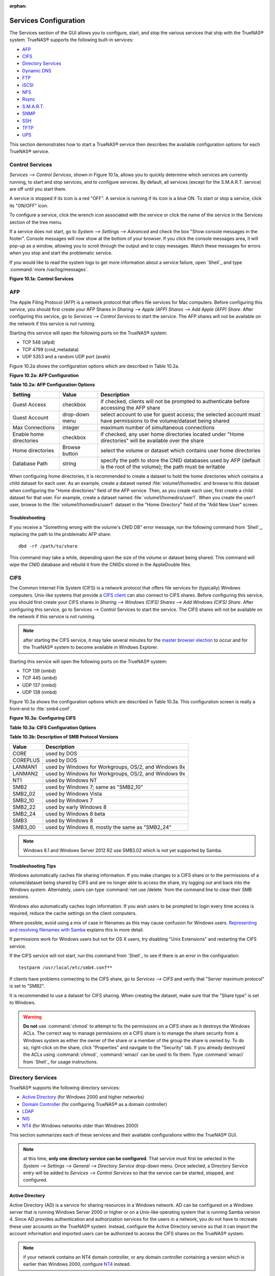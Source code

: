 :orphan:

Services Configuration
----------------------

The Services section of the GUI allows you to configure, start, and stop the various services that ship with the TrueNAS® system. TrueNAS® supports the
following built-in services:

*   `AFP`_

*   `CIFS`_

*   `Directory Services`_

*   `Dynamic DNS`_

*   `FTP`_

*   `iSCSI`_

*   `NFS`_

*   `Rsync`_

*   `S.M.A.R.T.`_

*   `SNMP`_

*   `SSH`_

*   `TFTP`_

*   `UPS`_

This section demonstrates how to start a TrueNAS® service then describes the available configuration options for each TrueNAS® service.


Control Services
~~~~~~~~~~~~~~~~

`Services --> Control Services`, shown in Figure 10.1a, allows you to quickly determine which services are currently running, to start and stop services, and
to configure services. By default, all services (except for the S.M.A.R.T. service) are off until you start them.

A service is stopped if its icon is a red "OFF". A service is running if its icon is a blue ON. To start or stop a service, click its "ON/OFF" icon.

To configure a service, click the wrench icon associated with the service or click the name of the service in the Services section of the tree menu.

If a service does not start, go to `System --> Settings --> Advanced` and check the box "Show console messages in the footer". Console messages will now show
at the bottom of your browser. If you click the console messages area, it will pop-up as a window, allowing you to scroll through the output and to copy
messages. Watch these messages for errors when you stop and start the problematic service.

If you would like to read the system logs to get more information about a service failure, open `Shell`_ and type :command:`more /var/log/messages`.

**Figure 10.1a: Control Services**

|10000000000002110000025D33161F62_png|

.. |10000000000002110000025D33161F62_png| image:: images/control.png
    :width: 4.4453in
    :height: 5.0417in

AFP
~~~

The Apple Filing Protocol (AFP) is a network protocol that offers file services for Mac computers. Before configuring this service, you should first create
your AFP Shares in `Sharing --> Apple (AFP) Shares --> Add Apple (AFP) Share`. After configuring this service, go to `Services --> Control Services` to start
the service. The AFP shares will not be available on the network if this service is not running.

Starting this service will open the following ports on the TrueNAS® system:

*   TCP 548 (afpd)

*   TCP 4799 (cnid_metadata)

*   UDP 5353 and a random UDP port (avahi)

Figure 10.2a shows the configuration options which are described in Table 10.2a.

**Figure 10.2a: AFP Configuration**

|10000000000002DF00000198436BE488_png|

.. |10000000000002DF00000198436BE488_png| image:: images/afp1.png
    :width: 6.1764in
    :height: 3.4in

**Table 10.2a: AFP Configuration Options**

+-------------------------+----------------+-----------------------------------------------------------------------------------------------------------------+
| Setting                 | Value          | Description                                                                                                     |
|                         |                |                                                                                                                 |
+=========================+================+=================================================================================================================+
| Guest Access            | checkbox       | if checked, clients will not be prompted to authenticate before accessing the AFP share                         |
|                         |                |                                                                                                                 |
+-------------------------+----------------+-----------------------------------------------------------------------------------------------------------------+
| Guest Account           | drop-down menu | select account to use for guest access; the selected account must have permissions to the volume/dataset being  |
|                         |                | shared                                                                                                          |
|                         |                |                                                                                                                 |
+-------------------------+----------------+-----------------------------------------------------------------------------------------------------------------+
| Max Connections         | integer        | maximum number of simultaneous connections                                                                      |
|                         |                |                                                                                                                 |
+-------------------------+----------------+-----------------------------------------------------------------------------------------------------------------+
| Enable home directories | checkbox       | if checked, any user home directories located under "Home directories" will be available over the share         |
|                         |                |                                                                                                                 |
+-------------------------+----------------+-----------------------------------------------------------------------------------------------------------------+
| Home directories        | Browse button  | select the volume or dataset which contains user home directories                                               |
|                         |                |                                                                                                                 |
+-------------------------+----------------+-----------------------------------------------------------------------------------------------------------------+
| Database Path           | string         | specify the path to store the CNID databases used by AFP (default is the root of the volume); the path must be  |
|                         |                | writable                                                                                                        |
|                         |                |                                                                                                                 |
+-------------------------+----------------+-----------------------------------------------------------------------------------------------------------------+


When configuring home directories, it is recommended to create a dataset to hold the home directories which contains a child dataset for each user. As an
example, create a dataset named :file:`volume1/homedirs` and browse to this dataset when configuring the "Home directories" field of the AFP service. Then, as
you create each user, first create a child dataset for that user. For example, create a dataset named :file:`volume1/homedirs/user1`. When you create the
*user1* user, browse to the :file:`volume1/homedirs/user1` dataset in the "Home Directory" field of the "Add New User" screen.

Troubleshooting
^^^^^^^^^^^^^^^

If you receive a "Something wrong with the volume's CNID DB" error message, run the following command from `Shell`_, replacing the path to the problematic AFP
share::

 dbd -rf /path/to/share

This command may take a while, depending upon the size of the volume or dataset being shared. This command will wipe the CNID database and rebuild it from the
CNIIDs stored in the AppleDouble files.


CIFS
~~~~

The Common Internet File System (CIFS) is a network protocol that offers file services for (typically) Windows computers. Unix-like systems that provide a
`CIFS client <http://www.samba.org/samba/GUI/>`_
can also connect to CIFS shares. Before configuring this service, you should first create your CIFS shares in `Sharing --> Windows (CIFS) Shares
--> Add Windows (CIFS) Share`. After configuring this service, go to Services --> Control Services to start the service. The CIFS shares will not be available
on the network if this service is not running.

.. note:: after starting the CIFS service, it may take several minutes for the
   `master browser election <http://www.samba.org/samba/docs/man/Samba-HOWTO-Collection/NetworkBrowsing.html#id2581357>`_
   to occur and for the TrueNAS® system to become available in Windows Explorer.

Starting this service will open the following ports on the TrueNAS® system:

*   TCP 139 (smbd)

*   TCP 445 (smbd)

*   UDP 137 (nmbd)

*   UDP 138 (nmbd)

Figure 10.3a shows the configuration options which are described in Table 10.3a. This configuration screen is really a front-end to :file:`smb4.conf`.

**Figure 10.3a: Configuring CIFS**

|10000000000003690000025CBE7403B2_png|

.. |10000000000003690000025CBE7403B2_png| image:: images/cifs1.png
    :width: 6.9252in
    :height: 4.7508in

**Table 10.3a: CIFS Configuration Options**

+----------------------------------+----------------+--------------------------------------------------------------------------------------------------------+
| Setting                          | Value          | Description                                                                                            |
|                                  |                |                                                                                                        |
+==================================+================+========================================================================================================+
| NetBIOS Name                     | string         | must be lowercase and and is automatically populated with the hostname of the TrueNAS® system; it     |
|                                  |                | **must** be different from the "Workgroup" name                                                        |
|                                  |                |                                                                                                        |
+----------------------------------+----------------+--------------------------------------------------------------------------------------------------------+
| Workgroup                        | string         | must match Windows workgroup name; this setting is ignored if the Active Directory or LDAP service is  |
|                                  |                | running                                                                                                |
|                                  |                |                                                                                                        |
+----------------------------------+----------------+--------------------------------------------------------------------------------------------------------+
| Description                      | string         | optional                                                                                               |
|                                  |                |                                                                                                        |
+----------------------------------+----------------+--------------------------------------------------------------------------------------------------------+
| DOS Charset                      | drop-down menu | the character set Samba uses when communicating with DOS and Windows 9x/ME clients; default is         |
|                                  |                | *CP437*                                                                                                |
|                                  |                |                                                                                                        |
+----------------------------------+----------------+--------------------------------------------------------------------------------------------------------+
| UNIX Charset                     | drop-down menu | default is *UTF-8* which supports all characters in all languages                                      |
|                                  |                |                                                                                                        |
+----------------------------------+----------------+--------------------------------------------------------------------------------------------------------+
| Log Level                        | drop-down menu | choices are *Minimum*,                                                                                 |
|                                  |                | *Normal*,                                                                                              |
|                                  |                | *Full*, or                                                                                             |
|                                  |                | *Debug*                                                                                                |
|                                  |                |                                                                                                        |
+----------------------------------+----------------+--------------------------------------------------------------------------------------------------------+
| Use syslog                       | checkbox       | logs most events to syslog instead of the samba log files                                              |
|                                  |                |                                                                                                        |
+----------------------------------+----------------+--------------------------------------------------------------------------------------------------------+
| Local Master                     | checkbox       | determines whether or not the TrueNAS® system participates in a browser election; should be           |
|                                  |                | disabled when network contains an AD or LDAP server and is not necessary if Vista or Windows           |
|                                  |                | 7 machines are present                                                                                 |
|                                  |                |                                                                                                        |
+----------------------------------+----------------+--------------------------------------------------------------------------------------------------------+
| Time Server for Domain           | checkbox       | determines whether or not the TrueNAS® system advertises itself as a time server to Windows clients;  |
|                                  |                | should be disabled when network contains an AD or LDAP server                                          |
|                                  |                |                                                                                                        |
+----------------------------------+----------------+--------------------------------------------------------------------------------------------------------+
| Guest Account                    | drop-down menu | account to be used for guest access; that account must have permission to access the shared            |
|                                  |                | volume/dataset                                                                                         |
|                                  |                |                                                                                                        |
+----------------------------------+----------------+--------------------------------------------------------------------------------------------------------+
| File mask                        | integer        | overrides default file creation mask of 0666 which creates files with read and write access for        |
|                                  |                | everybody                                                                                              |
|                                  |                |                                                                                                        |
+----------------------------------+----------------+--------------------------------------------------------------------------------------------------------+
| Directory mask                   | integer        | overrides default directory creation mask of 0777 which grants directory read, write and execute       |
|                                  |                | access for everybody                                                                                   |
|                                  |                |                                                                                                        |
+----------------------------------+----------------+--------------------------------------------------------------------------------------------------------+
| Allow Empty Password             | checkbox       | if checked, users can just press enter when prompted for a password; requires that the                 |
|                                  |                | username/password be the same for the TrueNAS® user account and the Windows user account              |
|                                  |                |                                                                                                        |
+----------------------------------+----------------+--------------------------------------------------------------------------------------------------------+
| Auxiliary parameters             | string         | :file:`smb4.conf`options not covered elsewhere in this screen                                          |
|                                  |                |                                                                                                        |
+----------------------------------+----------------+--------------------------------------------------------------------------------------------------------+
| Enable home directories          | checkbox       | if checked, a folder with the same name as the user account will be created for each user              |
|                                  |                |                                                                                                        |
+----------------------------------+----------------+--------------------------------------------------------------------------------------------------------+
| Enable home directories browsing | checkbox       | users can browse (but not write to) other users' home directories                                      |
|                                  |                |                                                                                                        |
+----------------------------------+----------------+--------------------------------------------------------------------------------------------------------+
| Home directories                 | browse button  | select volume/dataset where the home directories will be created                                       |
|                                  |                |                                                                                                        |
+----------------------------------+----------------+--------------------------------------------------------------------------------------------------------+
| Homes auxiliary parameters       | string         | options specific to the [homes] section of :file:`smb4.conf`; for example, *hide dot files = yes*      |
|                                  |                | hides files beginning with a dot in home directories                                                   |
|                                  |                |                                                                                                        |
+----------------------------------+----------------+--------------------------------------------------------------------------------------------------------+
| Unix Extensions                  | checkbox       | allows non-Windows CIFS clients to access symbolic links and hard links, has no affect on Windows      |
|                                  |                | clients                                                                                                |
|                                  |                |                                                                                                        |
+----------------------------------+----------------+--------------------------------------------------------------------------------------------------------+
| Zeroconf share discovery         | checkbox       | enable if Mac clients will be connecting to the CIFS share                                             |
|                                  |                |                                                                                                        |
+----------------------------------+----------------+--------------------------------------------------------------------------------------------------------+
| Hostnames lookups                | checkbox       | allows you to specify hostnames rather than IP addresses in the "Hosts Allow" or "Hosts Deny" fields   |
|                                  |                | of a CIFS share; uncheck if you only use IP addresses as it saves the time of a host lookup            |
|                                  |                |                                                                                                        |
+----------------------------------+----------------+--------------------------------------------------------------------------------------------------------+
| Server minimum protocol          | drop-down menu | the minimum protocol version the server will support where the default of *------* sets                |
|                                  |                | automatic negotiation; refer to Table 10.3b for descriptions                                           |
|                                  |                |                                                                                                        |
+----------------------------------+----------------+--------------------------------------------------------------------------------------------------------+
| Server maximum protocol          | drop-down menu | the maximum protocol version the server will support; refer to Table 10.3b for descriptions            |
|                                  |                |                                                                                                        |
+----------------------------------+----------------+--------------------------------------------------------------------------------------------------------+
| Allow execute always             | checkbox       | if checked, Samba will allow the user to execute a file, even if that user's permissions are not set   |
|                                  |                | to execute                                                                                             |
|                                  |                |                                                                                                        |
+----------------------------------+----------------+--------------------------------------------------------------------------------------------------------+


**Table 10.3b: Description of SMB Protocol Versions**

+-----------+------------------------------------------------------+
| **Value** | **Description**                                      |
|           |                                                      |
+===========+======================================================+
| CORE      | used by DOS                                          |
|           |                                                      |
+-----------+------------------------------------------------------+
| COREPLUS  | used by DOS                                          |
|           |                                                      |
+-----------+------------------------------------------------------+
| LANMAN1   | used by Windows for Workgroups, OS/2, and Windows 9x |
|           |                                                      |
+-----------+------------------------------------------------------+
| LANMAN2   | used by Windows for Workgroups, OS/2, and Windows 9x |
|           |                                                      |
+-----------+------------------------------------------------------+
| NT1       | used by Windows NT                                   |
|           |                                                      |
+-----------+------------------------------------------------------+
| SMB2      | used by Windows 7; same as "SMB2_10"                 |
|           |                                                      |
+-----------+------------------------------------------------------+
| SMB2_02   | used by Windows Vista                                |
|           |                                                      |
+-----------+------------------------------------------------------+
| SMB2_10   | used by Windows 7                                    |
|           |                                                      |
+-----------+------------------------------------------------------+
| SMB2_22   | used by early Windows 8                              |
|           |                                                      |
+-----------+------------------------------------------------------+
| SMB2_24   | used by Windows 8 beta                               |
|           |                                                      |
+-----------+------------------------------------------------------+
| SMB3      | used by Windows 8                                    |
|           |                                                      |
+-----------+------------------------------------------------------+
| SMB3_00   | used by Windows 8, mostly the same as "SMB2_24"      |
|           |                                                      |
+-----------+------------------------------------------------------+


.. note:: Windows 8.1 and Windows Server 2012 R2 use SMB3.02 which is not yet supported by Samba.

Troubleshooting Tips
^^^^^^^^^^^^^^^^^^^^

Windows automatically caches file sharing information. If you make changes to a CIFS share or to the permissions of a volume/dataset being shared by CIFS and
are no longer able to access the share, try logging out and back into the Windows system. Alternately, users can type :command:`net use /delete` from the
command line to clear their SMB sessions.

Windows also automatically caches login information. If you wish users to be prompted to login every time access is required, reduce the cache settings on the
client computers.

Where possible, avoid using a mix of case in filenames as this may cause confusion for Windows users.
`Representing and resolving filenames with Samba <http://oreilly.com/openbook/samba/book/ch05_04.html>`_
explains this in more detail.

If permissions work for Windows users but not for OS X users, try disabling "Unix Extensions" and restarting the CIFS service.

If the CIFS service will not start, run this command from `Shell`_ to see if there is an error in the configuration::

 testparm /usr/local/etc/smb4.conf**

If clients have problems connecting to the CIFS share, go to `Services --> CIFS` and verify that "Server maximum protocol" is set to "SMB2".

It is recommended to use a dataset for CIFS sharing. When creating the dataset, make sure that the "Share type" is set to Windows.

.. warning:: **Do not** use :command:`chmod` to attempt to fix the permissions on a CIFS share as it destroys the Windows ACLs. The correct way to manage
   permissions on a CIFS share is to manage the share security from a Windows system as either the owner of the share or a member of the group the share is
   owned by. To do so, right-click on the share, click "Properties" and navigate to the "Security" tab. If you already destroyed the ACLs using
   :command:`chmod`, :command:`winacl` can be used to fix them. Type :command:`winacl` from `Shell`_ for usage instructions.

Directory Services
~~~~~~~~~~~~~~~~~~

TrueNAS® supports the following directory services:

*   `Active Directory`_ (for Windows 2000 and higher networks)

*   `Domain Controller`_ (for configuring TrueNAS® as a domain controller)

*   `LDAP`_

*   `NIS`_

*   `NT4`_ (for Windows networks older than Windows 2000)

This section summarizes each of these services and their available configurations within the TrueNAS® GUI.

.. note:: at this time, **only one directory service can be configured**. That service must first be selected in the `System --> Settings --> General -->
   Directory Service` drop-down menu. Once selected, a Directory Service entry will be added to `Services --> Control Services` so that the service can be
   started, stopped, and configured.

Active Directory
^^^^^^^^^^^^^^^^

Active Directory (AD) is a service for sharing resources in a Windows network. AD can be configured on a Windows server that is running Windows Server 2000 or
higher or on a Unix-like operating system that is running Samba version 4. Since AD provides authentication and authorization services for the users in a
network, you do not have to recreate these user accounts on the TrueNAS® system. Instead, configure the Active Directory service so that it can import the
account information and imported users can be authorized to access the CIFS shares on the TrueNAS® system.

.. note:: if your network contains an NT4 domain controller, or any domain controller containing a version which is earlier than Windows 2000, configure `NT4`_
   instead.

**Before configuring the Active Directory service**, ensure name resolution is properly configured by :command:`ping`ing the domain name of the Active
Directory domain controller from `Shell`_ on the TrueNAS® system. If the :command:`ping` fails, check the DNS server and default gateway settings in `Network
--> Global Configuration` on the TrueNAS® system.

Next, add a DNS record for the TrueNAS® system on the Windows server and verify that you can :command:`ping` the hostname of the TrueNAS® system from the
domain controller.

Active Directory relies on Kerberos, which is a time sensitive protocol. This means that the time on both the TrueNAS® system and the Active Directory Domain
Controller can not be out of sync by more than a few minutes. The best way to ensure that the same time is running on both systems is to configure both
systems to:

*   use the same NTP server (set in `System --> NTP Servers` on the TrueNAS® system)

*   have the same timezone

*   be set to either localtime or universal time at the BIOS level

Figure 10.4a shows the screen that appears when you click `Services --> Directory Services --> Active Directory`. Table 10.4a describes the configurable
options. Some settings are only available in "Advanced Mode". To see these settings, either click the "Advanced Mode" button or configure the system to always
display these settings by checking the box "Show advanced fields by default" in `System --> Settings --> Advanced`.

**Figure 10.4a: Configuring Active Directory**

|10000000000002F90000019AD98392DC_png|

.. |10000000000002F90000019AD98392DC_png| image:: images/ad.png
    :width: 6.3953in
    :height: 3.4165in

**Table 10.4a: Active Directory Configuration Options**

+--------------------------+---------------+-----------------------------------------------------------------------------------------------------------------+
| Setting                  | Value         | Description                                                                                                     |
|                          |               |                                                                                                                 |
+==========================+===============+=================================================================================================================+
| Domain Name              | string        | name of Active Directory domain (e.g. *example.com*) or child domain (e.g.                                      |
|                          |               | *sales.example.com*)                                                                                            |
|                          |               |                                                                                                                 |
+--------------------------+---------------+-----------------------------------------------------------------------------------------------------------------+
| NetBIOS Name             | string        | automatically populated with the hostname of the TrueNAS® system;                                              |
|                          |               | **use caution when changing this setting** as setting an incorrect value can corrupt an AD installation         |
|                          |               |                                                                                                                 |
+--------------------------+---------------+-----------------------------------------------------------------------------------------------------------------+
| Workgroup Name           | string        | name of Windows server's workgroup (for older Microsoft clients)                                                |
|                          |               |                                                                                                                 |
+--------------------------+---------------+-----------------------------------------------------------------------------------------------------------------+
| Domain Account Name      | string        | name of the Active Directory administrator account                                                              |
|                          |               |                                                                                                                 |
+--------------------------+---------------+-----------------------------------------------------------------------------------------------------------------+
| Domain Account Password  | string        | password for the Active Directory administrator account                                                         |
|                          |               |                                                                                                                 |
+--------------------------+---------------+-----------------------------------------------------------------------------------------------------------------+
| Use keytab               | checkbox      | only available in "Advanced Mode"; if selected, browse to the "Kerberos keytab"                                 |
|                          |               |                                                                                                                 |
+--------------------------+---------------+-----------------------------------------------------------------------------------------------------------------+
| Kerberos keytab          | browse button | only available in "Advanced Mode";  browse to the location of the keytab created using the instructions in      |
|                          |               | `Using a Keytab`_                                                                                               |
|                          |               |                                                                                                                 |
+--------------------------+---------------+-----------------------------------------------------------------------------------------------------------------+
| Verbose logging          | checkbox      | only available in "Advanced Mode"; if checked, logs attempts to join the domain to :file:`/var/log/messages`    |
|                          |               |                                                                                                                 |
+--------------------------+---------------+-----------------------------------------------------------------------------------------------------------------+
| UNIX extensions          | checkbox      | only available in "Advanced Mode"; **only** check this box if the AD server has been explicitly configured to   |
|                          |               | map permissions for UNIX users; checking this box provides persistent UIDs and GUIDs, otherwise, users/groups   |
|                          |               | get mapped to the UID/GUID range configured in Samba                                                            |
|                          |               |                                                                                                                 |
+--------------------------+---------------+-----------------------------------------------------------------------------------------------------------------+
| Allow Trusted Domains    | checkbox      | only available in "Advanced Mode"; should only be enabled if network has active domain/forest trusts and you    |
|                          |               | need to manage files on multiple domains; use with caution as it will generate more winbindd traffic, slowing   |
|                          |               | down the ability to filter through user/group information                                                       |
|                          |               |                                                                                                                 |
+--------------------------+---------------+-----------------------------------------------------------------------------------------------------------------+
| Use default domain       | checkbox      | only available in "Advanced Mode"; when unchecked, the domain name is prepended to the username; if "Allow      |
|                          |               | Trusted Domains" is checked and multiple domains use the same usernames, uncheck this box to prevent name       |
|                          |               | collisions                                                                                                      |
|                          |               |                                                                                                                 |
+--------------------------+---------------+-----------------------------------------------------------------------------------------------------------------+
| Domain Controller        | string        | only available in "Advanced Mode"; can be used to specify hostname of domain controller                         |
|                          |               |                                                                                                                 |
+--------------------------+---------------+-----------------------------------------------------------------------------------------------------------------+
| Global Catalog Server    | string        | only available in "Advanced Mode"; can be used to specify hostname of global catalog server                     |
|                          |               |                                                                                                                 |
+--------------------------+---------------+-----------------------------------------------------------------------------------------------------------------+
| Kerberos Server          | string        | only available in "Advanced Mode"; can be used to specify hostname of kerberos server                           |
|                          |               |                                                                                                                 |
+--------------------------+---------------+-----------------------------------------------------------------------------------------------------------------+
| Kerberos Password Server | string        | only available in "Advanced Mode"; can be used to specify hostname of kerberos password server                  |
|                          |               |                                                                                                                 |
+--------------------------+---------------+-----------------------------------------------------------------------------------------------------------------+
| AD timeout               | integer       | only available in "Advanced Mode"; in seconds, increase if the AD service does not start after connecting to    |
|                          |               | the domain                                                                                                      |
|                          |               |                                                                                                                 |
+--------------------------+---------------+-----------------------------------------------------------------------------------------------------------------+
| DNS timeout              | integer       | only available in "Advanced Mode"; in seconds, increase if AD DNS queries timeout                               |
|                          |               |                                                                                                                 |
+--------------------------+---------------+-----------------------------------------------------------------------------------------------------------------+


.. note:: Active Directory places restrictions on which characters are allowed in Domain and NetBIOS names. If you are having problems connecting to the
   realm,
   `verify <http://support.microsoft.com/kb/909264>`_
   that your settings do not include any disallowed characters. Also, the Administrator Password cannot contain the *$* character. If a
   *$* exists in the domain administrator's password, kinit will report a "Password Incorrect" error and ldap_bind will report an "Invalid credentials (49)"
   error.

Once you have configured the Active Directory service, start it in `Services --> Control Services --> Directory Services`. It may take a few minutes for the
Active Directory information to be populated to the TrueNAS® system. Once populated, the AD users and groups will be available in the drop-down menus of the
permissions screen of a volume/dataset. For performance reasons, every available user may not show in the listing. However, it will autocomplete all
applicable users if you start typing in a username.

You can verify which Active Directory users and groups have been imported to the TrueNAS® system by using these commands within the TrueNAS® `Shell`_::

 wbinfo -u
(to view users)

::
 wbinfo -g
(to view groups)

In addition, :command:`wbinfo -t` will test the connection and, if successful, will give a message similar to:
::
 checking the trust secret for domain YOURDOMAIN via RPC calls succeeded

To manually check that a specified user can authenticate::

 net ads join -S dcname -U username

If no users or groups are listed in the output of those commands, these commands will provide more troubleshooting information::

 getent passwd

 getent group

Using a Keytab
""""""""""""""

Kerberos keytabs are used to do Active Directory joins without a password. This means that the password for the Active Directory administrator account does
not need to be saved into the TrueNAS® configuration database, which is a security risk in some environments.

When using a keytab, it is recommended to create and use a less privileged account for performing the required LDAP queries as the password for that account
will be stored in the TrueNAS® configuration database. Create this account on the domain controller, then input that account name and its associated password
into the "Domain Account Name" and "Domain Account Password" fields in the screen shown in Figure 10.4a.

The keytab itself can be created on a Windows system using these commands. The text in red needs to be modified to the actual values used in the domain.::

 ktpass.exe -out hostname.keytab host/hostname@DOMAINNAME -ptype KRB5_NT_PRINCIPAL -mapuser DOMAIN\username -pass userpass

 setspn -A host/hostname@DOMAINNAME DOMAIN\username

where:

*   **hostname** is the fully qualified hostname of the domain controller

*   **DOMAINNAME** is the domain name in all caps

*   **DOMAIN** is the pre-Windows 2000 short name for the domain

*   **username** is the privileged account name

*   **userpass** is the password associated with username

This will create a keytab with sufficient privileges to grant tickets for CIFS and LDAP.

Once the keytab is generated, transfer it to the TrueNAS® system, check the "Use keytab" box and browse to the location of the keytab.

Troubleshooting Tips
""""""""""""""""""""

If you are running AD in a 2003/2008 mixed domain, see this
`forum post <http://forums.freenas.org/showthread.php?1931-2008R2-2003-mixed-domain>`_
for instructions on how to prevent the secure channel key from becoming corrupt.

Active Directory uses DNS to determine the location of the domain controllers and global catalog servers in the network. Use the
:command:`host -t srv _ldap._tcp.domainname.com` command to determine the network's SRV records and, if necessary, change the weight and/or priority of the
SRV record to reflect the fastest server. More information about SRV records can be found in the Technet article
`How DNS Support for Active Directory Works <http://technet.microsoft.com/en-us/library/cc759550%28WS.10%29.aspx>`_.

The realm that is used depends upon the priority in the SRV DNS record, meaning that DNS can override your Active Directory settings. If you are unable to
connect to the correct realm, check the SRV records on the DNS server.
`This article <http://www.informit.com/guides/content.aspx?g=security&seqNum=37&rll=1>`_
describes how to configure KDC discovery over DNS and provides some examples of records with differing priorities.

If the cache becomes out of sync due to an AD server being taken off and back online, resync the cache using `System --> Settings --> Advanced --> Rebuild
LDAP/AD Cache`.

An expired password for the administrator account will cause kinit to fail so ensure that the password is still valid.

Try creating a Computer entry on the Windows server's OU. When creating this entry, enter the TrueNAS® hostname in the name field. Make sure it is the same
name as the one set in the "Hostname" field in `Network --> Global Configuration` and the "NetBIOS Name" in `Services --> Directory Services --> Active
Directory` settings. Make sure the hostname of the domain controller is set in the "Domain Controller" field of `Services --> Directory Services --> Active
Directory`.

Domain Controller
^^^^^^^^^^^^^^^^^^

Beginning with TrueNAS® 9.2.1, TrueNAS® uses Samba4, meaning that it can be configured to act as the domain controller for a network. Refer to the
`Samba FAQ <https://wiki.samba.org/index.php/FAQ>`_
for further information.

.. note:: creating a domain controller is a complex process that requires a good understanding of how Active Directory works. While TrueNAS® makes it easy to
   input the needed settings into the administrative graphical interface, it can't tell you what those settings should be. Refer to the
   `Samba AD DC HOWTO <http://wiki.samba.org/index.php/Samba_AD_DC_HOWTO>`_
   for more information about creating a new domain. The current implementation does not support a configuration that allows TrueNAS® to join an existing
   domain as a domain controller.

Figure 10.4b shows the configuration screen for creating a domain controller and Table 10.4b summarizes the available options.

**Figure 10.4b: Domain Controller Settings**

|10000000000002F6000001E9628137CD_png|

.. |10000000000002F6000001E9628137CD_png| image:: images/dc.png
    :width: 6.3693in
    :height: 4.0752in

**Table 10.4b: Domain Controller Configuration Options**

+------------------------+----------------+-------------------------------------------------------------------------------------------------------------------------------------------------------------------------------------------+
| **Setting**            | **Value**      | **Description**                                                                                                                                                                           |
|                        |                |                                                                                                                                                                                           |
|                        |                |                                                                                                                                                                                           |
+========================+================+===========================================================================================================================================================================================+
| Realm                  | string         | capitalized DNS realm name                                                                                                                                                                |
|                        |                |                                                                                                                                                                                           |
+------------------------+----------------+-------------------------------------------------------------------------------------------------------------------------------------------------------------------------------------------+
| Domain                 | string         | capitalized domain name                                                                                                                                                                   |
|                        |                |                                                                                                                                                                                           |
+------------------------+----------------+-------------------------------------------------------------------------------------------------------------------------------------------------------------------------------------------+
| Server Role            | drop-down menu | at this time, the only supported role is as the domain controller for a new domain                                                                                                        |
|                        |                |                                                                                                                                                                                           |
+------------------------+----------------+-------------------------------------------------------------------------------------------------------------------------------------------------------------------------------------------+
| DNS Backend            | drop-down menu | choices are *SAMBA_INTERNAL*,                                                                                                                                                             |
|                        |                | *BIND9_FLATFILE*,                                                                                                                                                                         |
|                        |                | *BIND9_DLZ*, or                                                                                                                                                                           |
|                        |                | *NONE*; refer to                                                                                                                                                                          |
|                        |                | `Which DNS backend should I choose? <https://wiki.samba.org/index.php/DNS>`_                                                                                                              |
|                        |                | for details                                                                                                                                                                               |
|                        |                |                                                                                                                                                                                           |
+------------------------+----------------+-------------------------------------------------------------------------------------------------------------------------------------------------------------------------------------------+
| DNS Forwarder          | string         | IP address of DNS forwarder; required for recursive queries when *SAMBA_INTERNAL* is selected                                                                                             |
|                        |                |                                                                                                                                                                                           |
+------------------------+----------------+-------------------------------------------------------------------------------------------------------------------------------------------------------------------------------------------+
| Domain Forest Level    | drop-down menu | choices are *2000*,                                                                                                                                                                       |
|                        |                | *2003*,                                                                                                                                                                                   |
|                        |                | *2008*, or                                                                                                                                                                                |
|                        |                | *2008_R2*; refer to                                                                                                                                                                       |
|                        |                | `Understanding Active Directory Domain Services (AD DS) Functional Levels <http://technet.microsoft.com/en-us/library/understanding-active-directory-functional-levels%28WS.10%29.aspx>`_ |
|                        |                | for details                                                                                                                                                                               |
|                        |                |                                                                                                                                                                                           |
+------------------------+----------------+-------------------------------------------------------------------------------------------------------------------------------------------------------------------------------------------+
| Administrator password | string         | password to be used for the Active Directory administrator account                                                                                                                        |
|                        |                |                                                                                                                                                                                           |
+------------------------+----------------+-------------------------------------------------------------------------------------------------------------------------------------------------------------------------------------------+

LDAP
^^^^

TrueNAS® includes an
`OpenLDAP <http://www.openldap.org/>`_
client for accessing information from an LDAP server. An LDAP server provides directory services for finding network resources such as users and their
associated permissions. Examples of LDAP servers include Microsoft Server (2000 and newer), Mac OS X Server, Novell eDirectory, and OpenLDAP running on a BSD
or Linux system. If an LDAP server is running on your network, you should configure the TrueNAS® LDAP service so that the network's users can authenticate to
the LDAP server and thus be provided authorized access to the data stored on the TrueNAS® system.

.. note:: LDAP will not work with CIFS shares until the LDAP directory has been configured for and populated with Samba attributes. The most popular script
   for performing this task is
   `smbldap-tools <http://download.gna.org/smbldap-tools/>`_
   and instructions for using it can be found at
   `The Linux Samba-OpenLDAP Howto <http://download.gna.org/smbldap-tools/docs/samba-ldap-howto/#htoc29>`_.

Figure 10.4c shows the LDAP Configuration screen that is seen when you click `Services --> Directory Services --> LDAP`.

Table 10.4c summarizes the available configuration options. If you are new to LDAP terminology, skim through the
`OpenLDAP Software 2.4 Administrator's Guide <http://www.openldap.org/doc/admin24/>`_.

**Figure 10.4c: Configuring LDAP**

|100000000000022A000001A5020C73E1_png|

.. |100000000000022A000001A5020C73E1_png| image:: images/ldap.png
    :width: 6.6744in
    :height: 3.898in

**Table 10.4c: LDAP Configuration Options**

+-------------------------+----------------+----------------------------------------------------------------------------------------------------------------+
| Setting                 | Value          | Description                                                                                                    |
|                         |                |                                                                                                                |
+=========================+================+================================================================================================================+
| Hostname                | string         | hostname or IP address of LDAP server                                                                          |
|                         |                |                                                                                                                |
+-------------------------+----------------+----------------------------------------------------------------------------------------------------------------+
| Base DN                 | string         | top level of the LDAP directory tree to be used when searching for resources (e.g. *dc=test,dc=org*)           |
|                         |                |                                                                                                                |
+-------------------------+----------------+----------------------------------------------------------------------------------------------------------------+
| Allow Anonymous Binding | checkbox       | instructs LDAP server to not provide authentication and to allow read/write access to any client               |
|                         |                |                                                                                                                |
+-------------------------+----------------+----------------------------------------------------------------------------------------------------------------+
| Root bind DN            | string         | name of administrative account on LDAP server (e.g. *cn=Manager,dc=test,dc=org)*                               |
|                         |                |                                                                                                                |
+-------------------------+----------------+----------------------------------------------------------------------------------------------------------------+
| Root bind password      | string         | password for "Root bind DN"                                                                                    |
|                         |                |                                                                                                                |
+-------------------------+----------------+----------------------------------------------------------------------------------------------------------------+
| Password Encryption     | drop-down menu | select a type supported by the LDAP server, choices are: *clear* (unencrypted),                                |
|                         |                | *crypt*,                                                                                                       |
|                         |                | *md5*,                                                                                                         |
|                         |                | *nds*,                                                                                                         |
|                         |                | *racf*,                                                                                                        |
|                         |                | *ad*, or                                                                                                       |
|                         |                | *exop*                                                                                                         |
|                         |                |                                                                                                                |
+-------------------------+----------------+----------------------------------------------------------------------------------------------------------------+
| User Suffix             | string         | optional, can be added to name when user account added to LDAP directory (e.g. dept. or company name)          |
|                         |                |                                                                                                                |
+-------------------------+----------------+----------------------------------------------------------------------------------------------------------------+
| Group Suffix            | string         | optional, can be added to name when group added to LDAP directory (e.g. dept. or company name)                 |
|                         |                |                                                                                                                |
+-------------------------+----------------+----------------------------------------------------------------------------------------------------------------+
| Password Suffix         | string         | optional, can be added to password when password added to LDAP directory                                       |
|                         |                |                                                                                                                |
+-------------------------+----------------+----------------------------------------------------------------------------------------------------------------+
| Machine Suffix          | string         | optional, can be added to name when system added to LDAP directory (e.g. server, accounting)                   |
|                         |                |                                                                                                                |
+-------------------------+----------------+----------------------------------------------------------------------------------------------------------------+
| Encryption Mode         | drop-down menu | choices are *Off*,                                                                                             |
|                         |                | *SSL*, or                                                                                                      |
|                         |                | *TLS*                                                                                                          |
|                         |                |                                                                                                                |
|                         |                |                                                                                                                |
+-------------------------+----------------+----------------------------------------------------------------------------------------------------------------+
| Self signed certificate | string         | used to verify the certificate of the LDAP server if SSL connections are used; paste the output of the command |
|                         |                | :command:`openssl s_client -connect server:port -showcerts`                                                    |
|                         |                |                                                                                                                |
+-------------------------+----------------+----------------------------------------------------------------------------------------------------------------+
| Auxiliary Parameters    | string         | `ldap.conf(5) <http://www.openldap.org/software/man.cgi?query=ldap.conf>`_                                     |
|                         |                | options, one per line, not covered by other options in this screen                                             |
|                         |                |                                                                                                                |
+-------------------------+----------------+----------------------------------------------------------------------------------------------------------------+

.. note:: TrueNAS® automatically appends the root DN. This means that you should not include the scope and root DN when configuring the user, group,
   password, and machine suffixes.

After configuring the LDAP service, start it in `Services --> Control Services --> Directory Services`. If the service will not start, refer to the
`Common errors encountered when using OpenLDAP Software <http://www.openldap.org/doc/admin24/appendix-common-errors.html>`_
for common errors and how to fix them. When troubleshooting LDAP, open `Shell`_ and look for error messages in :file:`/var/log/auth.log`.

To verify that the users have been imported, type :command:`getent passwd` from `Shell`_. To verify that the groups have been imported, type
:command:`getent group`.

NIS
^^^

Network Information Service (NIS) is a service which maintains and distributes a central directory of Unix user and group information, hostnames, email
aliases and other text-based tables of information. If a NIS server is running on your network, the TrueNAS® system can be configured to import the users and
groups from the NIS directory.

After configuring this service, start it in `Services --> Control Services --> Directory Services`.

Figure 10.4d shows the configuration screen which opens when you click `Services --> Directory Services --> NIS`. Table 10.4d summarizes the configuration
options.

**Figure 10.4d: NIS Configuration**

|100000000000026C000001D44B27AE5B_png|

.. |100000000000026C000001D44B27AE5B_png| image:: images/nis.png
    :width: 5.2098in
    :height: 3.9in

**Table 10.4d: NIS Configuration Options**

+-------------+-----------+----------------------------------------------------------------------------------------------------------------------------+
| **Setting** | **Value** | **Description**                                                                                                            |
|             |           |                                                                                                                            |
|             |           |                                                                                                                            |
+-------------+-----------+----------------------------------------------------------------------------------------------------------------------------+
| NIS domain  | string    | name of NIS domain                                                                                                         |
|             |           |                                                                                                                            |
+-------------+-----------+----------------------------------------------------------------------------------------------------------------------------+
| NIS servers | string    | comma delimited list of hostnames or IP addresses                                                                          |
|             |           |                                                                                                                            |
+-------------+-----------+----------------------------------------------------------------------------------------------------------------------------+
| Secure mode | checkbox  | if checked,                                                                                                                |
|             |           | `ypbind(8) <http://www.freebsd.org/cgi/man.cgi?query=ypbind>`_                                                             |
|             |           | will refuse to bind to any NIS server that is not running as root on a TCP port number over 1024                           |
|             |           |                                                                                                                            |
+-------------+-----------+----------------------------------------------------------------------------------------------------------------------------+
| Manycast    | checkbox  | if checked, ypbind                                                                                                                   |
|             |           | will bind to the server that responds the fastest; this is useful when no local NIS server is available on the same subnet |
|             |           |                                                                                                                            |
+-------------+-----------+----------------------------------------------------------------------------------------------------------------------------+


NT4
^^^

This service should only be configured if the Windows network's domain controller is running NT4. If it is not, you should configure `Active Directory`_
instead.

Figure 10.4e shows the configuration screen that appears when you click `Services --> Directory Services --> NT4`. These options are summarized in Table
10.4e.

After configuring the NT4 service, start it in `Services --> Control Services --> Directory Services`.

**Figure 10.4e: NT4 Configuration Options**

|10000000000002E6000001E89DA79EB9_png|

.. |10000000000002E6000001E89DA79EB9_png| image:: images/nt.png
    :width: 6.2346in
    :height: 4.0665in

**Table 10.4e: NT4 Configuration Options**

+------------------------+-----------+---------------------------------------------------------------------+
| **Setting**            | **Value** | **Description**                                                     |
|                        |           |                                                                     |
|                        |           |                                                                     |
+========================+===========+=====================================================================+
| Domain Controller      | string    | hostname of domain controller                                       |
|                        |           |                                                                     |
+------------------------+-----------+---------------------------------------------------------------------+
| NetBIOS Name           | string    | hostname of TrueNAS® system                                         |
|                        |           |                                                                     |
+------------------------+-----------+---------------------------------------------------------------------+
| Workgroup Name         | string    | name of Windows server's workgroup                                  |
|                        |           |                                                                     |
+------------------------+-----------+---------------------------------------------------------------------+
| Administrator Name     | string    | name of the domain administrator account                            |
|                        |           |                                                                     |
+------------------------+-----------+---------------------------------------------------------------------+
| Administrator Password | string    | input and confirm the password for the domain administrator account |
|                        |           |                                                                     |
+------------------------+-----------+---------------------------------------------------------------------+


Dynamic DNS
~~~~~~~~~~~

Dynamic DNS (DDNS) is useful if your TrueNAS® system is connected to an ISP that periodically changes the IP address of the system. With dynamic DNS, the
system can automatically associate its current IP address with a domain name, allowing you to access the TrueNAS® system even if the IP address changes. DDNS
requires you to register with a DDNS service such as
`DynDNS <http://www.dyndns.com/>`_.

Figure 10.5a shows the DDNS configuration screen and Table 10.5a summarizes the configuration options. The values you need to input will be given to you by
the DDNS provider. After configuring DDNS, don't forget to start the DDNS service in `Services --> Control Services`.

**Figure 10.5a: Configuring DDNS**

|100000000000031E0000020162252062_png|

.. |100000000000031E0000020162252062_png| image:: images/ddns.png
    :width: 6.7063in
    :height: 4.2752in

**Table 10.5a: DDNS Configuration Options**

+----------------------+----------------+--------------------------------------------------------------------------------------------------------------------+
| Setting              | Value          | Description                                                                                                        |
|                      |                |                                                                                                                    |
+======================+================+====================================================================================================================+
| Provider             | drop-down menu | several providers are supported; if your provider is not listed, leave this field blank and specify the custom     |
|                      |                | provider in the "Auxiliary parameters" field                                                                       |
|                      |                |                                                                                                                    |
+----------------------+----------------+--------------------------------------------------------------------------------------------------------------------+
| Domain name          | string         | fully qualified domain name (e.g. *yourname.dyndns.org*)                                                           |
|                      |                |                                                                                                                    |
+----------------------+----------------+--------------------------------------------------------------------------------------------------------------------+
| Username             | string         | username used to logon to the provider and update the record                                                       |
|                      |                |                                                                                                                    |
+----------------------+----------------+--------------------------------------------------------------------------------------------------------------------+
| Password             | string         | password used to logon to the provider and update the record                                                       |
|                      |                |                                                                                                                    |
+----------------------+----------------+--------------------------------------------------------------------------------------------------------------------+
| Update period        | integer        | in seconds; be careful with this setting as the provider may block you for abuse if this setting occurs more often |
|                      |                | than the IP address changes                                                                                        |
|                      |                |                                                                                                                    |
+----------------------+----------------+--------------------------------------------------------------------------------------------------------------------+
| Forced update period | integer        | in seconds so be careful with this setting as the provider may block you for abuse; issues a DDNS update request   |
|                      |                | even when the address has not changed so that the service provider knows that the account is still active          |
|                      |                |                                                                                                                    |
+----------------------+----------------+--------------------------------------------------------------------------------------------------------------------+
| Auxiliary parameters | string         | additional parameters passed to the provider during record update; an example of specifying a custom provider is   |
|                      |                | *dyndns_system default@provider.com*                                                                               |
|                      |                |                                                                                                                    |
+----------------------+----------------+--------------------------------------------------------------------------------------------------------------------+


FTP
~~~

TrueNAS® uses the
`proftpd <http://www.proftpd.org/>`_
FTP server to provide FTP services. Once the FTP service is configured and started, clients can browse and download data using a web browser or FTP client
software. The advantage of FTP is that easy-to-use cross-platform utilities are available to manage uploads to and downloads from the TrueNAS® system. The
disadvantage of FTP is that it is considered to be an insecure protocol, meaning that it should not be used to transfer sensitive files. If you are concerned
about sensitive data, see `Encrypting FTP`_.

This section provides an overview of the FTP configuration options. It then provides examples for configuring anonymous FTP, specified user access within a
chroot environment, encrypting FTP connections, and troubleshooting tips.

FTP Configuration Options
^^^^^^^^^^^^^^^^^^^^^^^^^

Figure 10.6a shows the configuration screen for `Services --> FTP`. Some settings are only available in "Advanced Mode". To see these settings, either click
the "Advanced Mode" button or configure the system to always display these settings by checking the box "Show advanced fields by default" in `System -->
Settings --> Advanced`.

**Figure 10.6a: Configuring FTP**

|10000000000003540000025CAD8E4AEF_png|

.. |10000000000003540000025CAD8E4AEF_png| image:: images/ftp.png
    :width: 6.9252in
    :height: 4.8681in

Table 10.6a summarizes the available options when configuring the FTP server:

**Table 10.6a: FTP Configuration Options**

+--------------------------------------------------------------+----------------+--------------------------------------------------------------------------------------+
| Setting                                                      | Value          | Description                                                                          |
|                                                              |                |                                                                                      |
+==============================================================+================+======================================================================================+
| Port                                                         | integer        | port the FTP service listens on                                                      |
|                                                              |                |                                                                                      |
+--------------------------------------------------------------+----------------+--------------------------------------------------------------------------------------+
| Clients                                                      | integer        | maximum number of simultaneous clients                                               |
|                                                              |                |                                                                                      |
+--------------------------------------------------------------+----------------+--------------------------------------------------------------------------------------+
| Connections                                                  | integer        | maximum number of connections per IP address where *0* means unlimited               |
|                                                              |                |                                                                                      |
+--------------------------------------------------------------+----------------+--------------------------------------------------------------------------------------+
| Login Attempts                                               | integer        | maximum number of attempts before client is disconnected; increase this if users are |
|                                                              |                | prone to typos                                                                       |
|                                                              |                |                                                                                      |
+--------------------------------------------------------------+----------------+--------------------------------------------------------------------------------------+
| Timeout                                                      | integer        | maximum client idle time in seconds before client is disconnected                    |
|                                                              |                |                                                                                      |
+--------------------------------------------------------------+----------------+--------------------------------------------------------------------------------------+
| Allow Root Login                                             | checkbox       | discouraged as increases security risk                                               |
|                                                              |                |                                                                                      |
+--------------------------------------------------------------+----------------+--------------------------------------------------------------------------------------+
| Allow Anonymous Login                                        | checkbox       | enables anonymous FTP logins with access to the directory specified in "Path"        |
|                                                              |                |                                                                                      |
+--------------------------------------------------------------+----------------+--------------------------------------------------------------------------------------+
| Path                                                         | browse button  | root directory for anonymous FTP connections                                         |
|                                                              |                |                                                                                      |
+--------------------------------------------------------------+----------------+--------------------------------------------------------------------------------------+
| Allow Local User Login                                       | checkbox       | required if "Anonymous Login" is disabled                                            |
|                                                              |                |                                                                                      |
+--------------------------------------------------------------+----------------+--------------------------------------------------------------------------------------+
| Display Login                                                | string         | message displayed to local login users after authentication; not displayed to        |
|                                                              |                | anonymous login users                                                                |
|                                                              |                |                                                                                      |
+--------------------------------------------------------------+----------------+--------------------------------------------------------------------------------------+
| File Permission                                              | checkboxes     | only available in "Advanced Mode"; sets default permissions for newly created files  |
|                                                              |                |                                                                                      |
+--------------------------------------------------------------+----------------+--------------------------------------------------------------------------------------+
| Directory Permission                                         | checkboxes     | only available in "Advanced Mode"; sets default permissions for newly created        |
|                                                              |                | directories                                                                          |
|                                                              |                |                                                                                      |
+--------------------------------------------------------------+----------------+--------------------------------------------------------------------------------------+
| Enable                                                       | checkbox       | only available in Advanced Mode; enables File eXchange Protocol which is             |
| `FXP <http://en.wikipedia.org/wiki/File_eXchange_Protocol>`_ |                | discouraged as it makes the server  vulnerable to FTP bounce attacks                 |
|                                                              |                |                                                                                      |
+--------------------------------------------------------------+----------------+--------------------------------------------------------------------------------------+
| Allow Transfer Resumption                                    | checkbox       | allows FTP clients to resume interrupted transfers                                   |
|                                                              |                |                                                                                      |
+--------------------------------------------------------------+----------------+--------------------------------------------------------------------------------------+
| Always Chroot                                                | checkbox       | a local user is only allowed access to their home directory unless the user is a     |
|                                                              |                | member of group *wheel*                                                              |
|                                                              |                |                                                                                      |
+--------------------------------------------------------------+----------------+--------------------------------------------------------------------------------------+
| Require IDENT Authentication                                 | checkbox       | only available in "Advanced Mode"; will result in timeouts if identd is not running  |
|                                                              |                | on the client                                                                        |
|                                                              |                |                                                                                      |
+--------------------------------------------------------------+----------------+--------------------------------------------------------------------------------------+
| Perform Reverse DNS Lookups                                  | checkbox       | perform reverse DNS lookups on client IPs; can cause long delays if reverse DNS is   |
|                                                              |                | not configured                                                                       |
|                                                              |                |                                                                                      |
+--------------------------------------------------------------+----------------+--------------------------------------------------------------------------------------+
| Masquerade address                                           | string         | public IP address or hostname; set if FTP clients can not connect through a NAT      |
|                                                              |                | device                                                                               |
|                                                              |                |                                                                                      |
+--------------------------------------------------------------+----------------+--------------------------------------------------------------------------------------+
| Minimum passive port                                         | integer        | only available in "Advanced Mode"; used by clients in PASV mode, default of *0*      |
|                                                              |                | means any port above 1023                                                            |
|                                                              |                |                                                                                      |
+--------------------------------------------------------------+----------------+--------------------------------------------------------------------------------------+
| Maximum passive port                                         | integer        | only available in "Advanced Mode"; used by clients in PASV mode, default of *0*      |                                                                                                                                                                                                              |
|                                                              |                | means any port above 1023                                                            |
|                                                              |                |                                                                                      |
+--------------------------------------------------------------+----------------+--------------------------------------------------------------------------------------+
| Local user upload bandwidth                                  | integer        | only available in "Advanced Mode"; in KB/s, default of *0* means unlimited           |
|                                                              |                |                                                                                      |
+--------------------------------------------------------------+----------------+--------------------------------------------------------------------------------------+
| Local user download bandwidth                                | integer        | only available in "Advanced Mode"; in KB/s, default of *0* means unlimited           |
|                                                              |                |                                                                                      |
+--------------------------------------------------------------+----------------+--------------------------------------------------------------------------------------+
| Anonymous user upload bandwidth                              | integer        | only available in "Advanced Mode"; in KB/s, default of *0* means unlimited           |
|                                                              |                |                                                                                      |
+--------------------------------------------------------------+----------------+--------------------------------------------------------------------------------------+
| Anonymous user download bandwidth                            | integer        | only available in "Advanced Mode"; in KB/s, default of *0* means unlimited           |
|                                                              |                |                                                                                      |
+--------------------------------------------------------------+----------------+--------------------------------------------------------------------------------------+
| Enable TLS                                                   | checkbox       | only available in "Advanced Mode"; enables encrypted connections; if not provided,   |
|                                                              |                | a certificate will automatically be generated and will appear in the                 |
|                                                              |                | "Certificate and private key" box once you click "OK"                                |
|                                                              |                |                                                                                      |
+--------------------------------------------------------------+----------------+--------------------------------------------------------------------------------------+
| TLS policy                                                   | drop-down menu | only available in "Advanced Mode"; the selected policy defines whether the control   |
|                                                              |                | channel, data channel, both channels, or neither channel, of an FTP session must     |
|                                                              |                | occur over SSL/TLS; the policies are described                                       |
|                                                              |                | `here <http://www.proftpd.org/docs/directives/linked/config_ref_TLSRequired.html>`_  |
|                                                              |                |                                                                                      |
+--------------------------------------------------------------+----------------+--------------------------------------------------------------------------------------+
| TLS allow client renegotiations                              | checkbox       | only available in "Advanced Mode"; checking this box is **not** recommended as it    |
|                                                              |                | breaks several security measures; for this and the rest of the TLS fields, refer to  |
|                                                              |                | `mod_tls <http://www.proftpd.org/docs/contrib/mod_tls.html>`_                        |
|                                                              |                | for more details                                                                     |
|                                                              |                |                                                                                      |
+--------------------------------------------------------------+----------------+--------------------------------------------------------------------------------------+
| TLS allow dot login                                          | checkbox       | only available in "Advanced Mode"; if checked, the user's home directory is checked  |
|                                                              |                | for a :file:`.tlslogin`  file which contains one or more PEM-encoded certificates;   |
|                                                              |                | if not found, the user will be prompted for password authentication                  |
|                                                              |                |                                                                                      |
+--------------------------------------------------------------+----------------+--------------------------------------------------------------------------------------+
| TLS allow per user                                           | checkbox       | only available in "Advanced Mode"; if checked, the user's password may be sent       |
|                                                              |                | unencrypted                                                                          |
|                                                              |                |                                                                                      |
+--------------------------------------------------------------+----------------+--------------------------------------------------------------------------------------+
| TLS common name required                                     | checkbox       | only available in "Advanced Mode"; if checked, the common name in the certificate    |
|                                                              |                | must match the FQDN of the host                                                      |
|                                                              |                |                                                                                      |
+--------------------------------------------------------------+----------------+--------------------------------------------------------------------------------------+
| TLS enable diagnostics                                       | checkbox       | only available in "Advanced Mode"; if checked when troubleshooting a connection,     |
|                                                              |                | will log more verbosely                                                              |
|                                                              |                |                                                                                      |
+--------------------------------------------------------------+----------------+--------------------------------------------------------------------------------------+
| TLS export certificate data                                  | checkbox       | only available in "Advanced Mode"; if checked, exports the certificate environment   |
|                                                              |                | variables                                                                            |
|                                                              |                |                                                                                      |
+--------------------------------------------------------------+----------------+--------------------------------------------------------------------------------------+
| TLS no certificate request                                   | checkbox       | only available in "Advanced Mode"; try checking this box if the client can not       |
|                                                              |                | connect and you suspect that the client software is not properly handling the        |
|                                                              |                | server's certificate request                                                         |
|                                                              |                |                                                                                      |
+--------------------------------------------------------------+----------------+--------------------------------------------------------------------------------------+
| TLS no empty fragments                                       | checkbox       | only available in "Advanced Mode"; checking this box is **not**                      |
|                                                              |                | recommended as it bypasses a security mechanism                                      |
|                                                              |                |                                                                                      |
+--------------------------------------------------------------+----------------+--------------------------------------------------------------------------------------+
| TLS no session reuse                                         | checkbox       | only available in "Advanced Mode"; checking this box reduces the security of the     |
| required                                                     |                | connection so only do so if the client does not understand reused SSL sessions       |
|                                                              |                |                                                                                      |
+--------------------------------------------------------------+----------------+--------------------------------------------------------------------------------------+
| TLS export standard vars                                     | checkbox       | only available in "Advanced Mode"; if checked, sets several environment variables    |
|                                                              |                |                                                                                      |
+--------------------------------------------------------------+----------------+--------------------------------------------------------------------------------------+
| TLS use implicit SSL                                         | checkbox       | only available in "Advanced Mode"; if checked, will break clients that expect        |
|                                                              |                | explicit connections                                                                 |
|                                                              |                |                                                                                      |
+--------------------------------------------------------------+----------------+--------------------------------------------------------------------------------------+
| TLS DNS name required                                        | checkbox       | only available in "Advanced Mode"; if checked, the client's DNS name must resolve to |
|                                                              |                | its IP address and the cert must contain the same DNS name                           |
|                                                              |                |                                                                                      |
+--------------------------------------------------------------+----------------+--------------------------------------------------------------------------------------+
| TLS IP address required                                      | checkbox       | only available in "Advanced Mode"; if checked, the client's certificate must contain |
|                                                              |                | the IP address that matches the IP address of the client                             |
|                                                              |                |                                                                                      |
+--------------------------------------------------------------+----------------+--------------------------------------------------------------------------------------+
| Certificate and private key                                  | string         | only available in "Advanced Mode"; the SSL certificate and private key to be used    |
|                                                              |                | for TLS FTP connections                                                              |
|                                                              |                |                                                                                      |
+--------------------------------------------------------------+----------------+--------------------------------------------------------------------------------------+
| Auxiliary parameters                                         | string         | only available in "Advanced Mode"; only available in Advanced Mode; include          |
|                                                              |                | `proftpd(8) <http://linux.die.net/man/8/proftpd>`_                                   |
|                                                              |                | parameters not covered elsewhere in this screen                                      |
|                                                              |                |                                                                                      |
+--------------------------------------------------------------+----------------+--------------------------------------------------------------------------------------+


The following example demonstrates the auxiliary parameters that will prevent all users from performing the FTP DELETE command::

 <Limit DELE>
 DenyAll
 </Limit>

Anonymous FTP
^^^^^^^^^^^^^

Anonymous FTP may be appropriate for a small network where the TrueNAS® system is not accessible from the Internet and everyone in your internal network
needs easy access to the stored data. Anonymous FTP does not require you to create a user account for every user. In addition, passwords are not required so
you don't have to manage changed passwords on the TrueNAS® system.

To configure anonymous FTP:

#.  **Give the built-in ftp user account permissions** to the volume/dataset to be shared in `Storage --> Volumes` as follows:

*   Owner(user): select the built-in *ftp* user from the drop-down menu

*   Owner(group): select the built-in *ftp* group from the drop-down menu

*   Mode: review that the permissions are appropriate for the share

.. note:: for FTP, the type of client does not matter when it comes to the type of ACL. This means that you always use Unix ACLs, even if Windows clients will
   be accessing TrueNAS® via FTP.

#.  **Configure anonymous FTP** in `Services --> FTP` by setting the following attributes:

*   check the box "Allow Anonymous Login"

*   Path: browse to the volume/dataset/directory to be shared

#.  **Start the FTP service** in `Services -> Control Services`. Click the red "OFF" button next to FTP. After a second or so, it will change to a blue ON,
    indicating that the service has been enabled.

#.  **Test the connection** from a client using a utility such as `Filezilla <http://filezilla-project.org/>`_.

In the example shown in Figure 10.6b, a user has input the following information into the Filezilla client:

*   IP address of the TrueNAS® server: *192.168.1.113*

*   Username: *anonymous*

*   Password: the email address of the user

**Figure 10.6b: Connecting Using Filezilla**

|100000000000038300000122BD3F6150_png|

.. |100000000000038300000122BD3F6150_png| image:: images/filezilla.png
    :width: 6.9252in
    :height: 2.2335in


The messages within the client indicate that the FTP connection is successful. The user can now navigate the contents of the root folder on the remote
site--this is the volume/dataset that was specified in the FTP service configuration. The user can also transfer files between the local site (their system)
and the remote site (the TrueNAS® system).

Specified User Access in chroot
^^^^^^^^^^^^^^^^^^^^^^^^^^^^^^^

If you require your users to authenticate before accessing the data on the TrueNAS® system, you will need to either create a user account for each user or
import existing user accounts using `Active Directory`_ or `LDAP`_. If you then create a ZFS dataset for each user, you can chroot each user so that they are
limited to the contents of their own home directory. Datasets provide the added benefit of configuring a quota so that the size of the user's home directory
is limited to the size of the quota.

To configure this scenario:

#.  **Create a ZFS dataset for each user** in `Storage --> Volumes`. Click an `existing ZFS volume --> Create ZFS Dataset` and set an appropriate quota for
    each dataset. Repeat this process to create a dataset for every user that will need access to the FTP service.

#.  **If you are not using AD or LDAP, create a user account for each user** in `Account --> Users --> Add User`. For each user, browse to the dataset created
    for that user in the "Home Directory" field. Repeat this process to create a user account for every user that will need access to the FTP service, making
    sure to assign each user their own dataset.

#.  **Set the permissions for each dataset** in `Storage --> Volumes`. Click the "Change Permissions" button for a dataset to assign a user account as "Owner"
    of that dataset and to set the desired permissions for that user. Repeat for each dataset.

.. note:: for FTP, the type of client does not matter when it comes to the type of ACL. This means that you always use Unix ACLs, even if Windows clients will
   be accessing TrueNAS® via FTP.

#.  **Configure FTP** in `Services --> FTP` with the following attributes:

*   Path: browse to the parent volume containing the datasets

*   make sure the boxes for "Allow Anonymous Login" and "Allow Root Login" are **unchecked**

*   check the box "Allow Local User Login"

*   check the box "Always Chroot"

#.  **Start the FTP service** in `Services -> Control Services`. Click the red "OFF" button next to FTP. After a second or so, it will change to a blue ON,
    indicating that the service has been enabled.

#.  **Test the connection from a client** using a utility such as Filezilla.

To test this configuration in Filezilla, use the "IP address" of the TrueNAS® system, the "Username" of a user that has been associated with a dataset, and
the "Password" for that user. The messages should indicate that the authorization and the FTP connection are successful. The user can now navigate the
contents of the root folder on the remote site--this time it is not the entire volume but the dataset that was created for that user. The user should be able
to transfer files between the local site (their system) and the remote site (their dataset on the TrueNAS® system).

Encrypting FTP
^^^^^^^^^^^^^^

To configure any FTP scenario to use encrypted connections:

#.  **Enable TLS** in `Services --> FTP`. Check the box "Enable TLS". Once you press "OK", a certificate and key will automatically be generated for you and
    proftpd will restart and be configured to use that certificate. If you prefer to use your own certificate, delete the automatically generated one that
    appears in the "Certificate and private key field" and paste in your own certificate and key.

#.  **Specify secure FTP when accessing the TrueNAS® system.** For example, in Filezilla input *ftps://IP_address* (for an implicit connection) or
    *ftpes://IP_address* (for an explicit connection) as the "Host" when connecting. The first time a user connects, they should be presented with the
    certificate of the TrueNAS® system. Click "OK" to accept the certificate and negotiate an encrypted connection.

To force encrypted connections, add the following line to "Auxiliary Parameters"::

 TLS Required on

Troubleshooting
^^^^^^^^^^^^^^^

The FTP service will not start if it can not resolve the system's hostname to an IP address using DNS. To see if the FTP service is running, open `Shell`_
and issue the command::

 sockstat -4p 21*

If there is nothing listening on port 21, proftpd isn't running. To see the error message that occurs when TrueNAS® tries to start the FTP service,
go to `System --> Settings --> Advanced`, check the box "Show console messages in the footer" and click "Save". Next, go to `Services --> Control Services`
and switch the FTP service off then back on in the GUI. Watch the console messages at the bottom of the browser for errors.

If the error refers to DNS, either create an entry in your local DNS server with the TrueNAS® system's hostname and IP address or add an entry for the IP
address of the TrueNAS® system in the "Host name database" field of Network --> Global Configuration`.

iSCSI
~~~~~

iSCSI is a protocol standard for the consolidation of storage data. iSCSI allows TrueNAS® to act like a storage area network (SAN) over an existing Ethernet
network. Specifically, it exports disk devices over an Ethernet network that iSCSI clients (called initiators) can attach to and mount. Traditional SANs
operate over fibre channel networks which require a fibre channel infrastructure such as fibre channel HBAs, fibre channel switches, and discrete cabling.
iSCSI can be used over an existing Ethernet network, although dedicated networks can be built for iSCSI traffic in an effort to boost performance. iSCSI also
provides an advantage in an environment that uses Windows shell programs; these programs tend to filter "Network Location" but iSCSI mounts are not filtered.
TrueNAS® uses
`istgt <http://www.peach.ne.jp/archives/istgt/>`_
to provide iSCSI.

Before configuring the iSCSI service, you should be familiar with the following iSCSI terminology:

**CHAP:** an authentication method which uses a shared secret and three-way authentication to determine if a system is authorized to access the storage device
and to periodically confirm that the session has not been hijacked by another system. In iSCSI, the initiator (client) performs the CHAP authentication.

**Mutual CHAP:** a superset of CHAP in that both ends of the communication authenticate to each other.

**Initiator:** a client which has authorized access to the storage data on the TrueNAS® system. The client requires initiator software to connect to the
iSCSI share.

**Target:** a storage resource on the TrueNAS® system.

**Extent:** the storage unit to be shared. It can either be a file or a device.

**LUN:** stands for Logical Unit Number and represents a logical SCSI device. An initiator negotiates with a target to establish connectivity to a LUN; the
result is an iSCSI connection that emulates a connection to a SCSI hard disk. Initiators treat iSCSI LUNs the same way as they would a raw SCSI or IDE hard
drive; rather than mounting remote directories, initiators format and directly manage filesystems on iSCSI LUNs.

TrueNAS® supports multiple iSCSI drives. When configuring multiple iSCSI LUNs, create a new target for each LUN. Portal groups and initiator groups can be
reused without any issue. Since istgt multiplexes a target with multiple LUNs over the same TCP connection, you will experience contention from TCP if there
is more than one target per LUN.

In order to configure iSCSI:

#.  Decide if you will use authentication, and if so, whether it will be CHAP or mutual CHAP. If using authentication, create an authorized access as
    described in `Authorized Accesses`_.

#.  Create either a device extent or a file extent, as descried in `Adding an Extent`_ to be used as storage.

#.  Determine which hosts are allowed to connect using iSCSI and create an initiator as described in `Initiators`_.

#.  Create at least one portal as described in `Portals`_.

#.  Review the `Target Global Configuration`_ parameters.

#.  Create a target as described in `Targets`_.

#.  Associate a target with an extent as described in `Target/Extents`_.

#.  Start the iSCSI service in `Services --> Control Services`.

The rest of this section describes these steps in more detail.

Authorized Accesses
^^^^^^^^^^^^^^^^^^^

If you will be using CHAP or mutual CHAP to provide authentication, you must create an authorized access in `Services --> ISCSI --> Authorized Accesses -->
Add Authorized Access`. This screen is shown in Figure 10.7a.

.. note:: this screen sets login authentication. This is different from discovery authentication which is set in `Target Global Configuration`_.

Table 10.7a summarizes the settings that can be configured when adding an authorized access.

**Figure 10.7a: Adding an iSCSI Authorized Access**

|100000000000017F00000171394D6770_png|

.. |10000000000004630000029F3CF5C770_png| image:: images/authorized.png
    :width: 6.9252in
    :height: 4.1035in

**Table 10.7a: Authorized Access Configuration Settings**

+-------------+---------+------------------------------------------------------------------------------------------------------------------------------------+
| Setting     | Value   | Description                                                                                                                        |
|             |         |                                                                                                                                    |
+=============+=========+====================================================================================================================================+
| Group ID    | integer | allows different groups to be configured with different authentication profiles; for instance, all users with a Group ID of *1*    |
|             |         | will inherit the authentication profile associated with Group 1                                                                    |
|             |         |                                                                                                                                    |
+-------------+---------+------------------------------------------------------------------------------------------------------------------------------------+
| User        | string  | name of user account that will be created on the TrueNAS® device for CHAP authentication with the user on the remote system; many |
|             |         | initiators default to using the initiator name as the user                                                                         |
|             |         |                                                                                                                                    |
+-------------+---------+------------------------------------------------------------------------------------------------------------------------------------+
| Secret      | string  | password to be associated with *User*; the iSCSI standard requires that this be at least 12 characters long                        |
|             |         |                                                                                                                                    |
+-------------+---------+------------------------------------------------------------------------------------------------------------------------------------+
| Peer User   | string  | only input when configuring mutual CHAP; in most cases it will need to be the same value as "User"                                 |
|             |         |                                                                                                                                    |
+-------------+---------+------------------------------------------------------------------------------------------------------------------------------------+
| Peer Secret | string  | the mutual secret password which **must be different than the Secret**; required if the                                            |
|             |         | *Peer User* is set                                                                                                                 |
|             |         |                                                                                                                                    |
+-------------+---------+------------------------------------------------------------------------------------------------------------------------------------+

.. note:: CHAP does not work with GlobalSAN initiators on Mac OS X.

As authorized accesses are added, they will be listed under "View Authorized Accesses". In the example shown in Figure 10.7b, three users (*test1*,
*test2*, and
*test3*) and two groups 
(*1* and
*2*) have been created, with group 1 consisting of one CHAP user and group 2 consisting of one mutual CHAP user and one CHAP user. Click an authorized access
entry to display its "Edit" and "Delete" buttons.

**Figure 10.7b: Viewing Authorized Accesses**

|10000000000003BF00000247364CBF18_png|

.. |10000000000003BF00000247364CBF18_png| image:: images/access.png
    :width: 6.9252in
    :height: 4.1752in

Extents
^^^^^^^

In iSCSI, the target virtualizes something and presents it as a device to the iSCSI client. That something can be a device extent or a file extent:

**Device extent:** virtualizes an unformatted physical disk, RAID controller, `zvol`_, zvol snapshot, or an existing
`HAST device <http://www.freebsd.org/doc/en_US.ISO8859-1/books/handbook/disks-hast.html>`_.

Virtualizing a single disk is slow as there is no caching but virtualizing a hardware RAID controller has higher performance due to its cache. This type of
virtualization does a pass-through to the disk or hardware RAID controller. None of the benefits of ZFS are provided and performance is limited to the
capabilities of the disk or controller.

Virtualizing a zvol adds the benefits of ZFS such as its read cache and write cache. Even if the client formats the device extent with a different filesystem,
as far as TrueNAS® is concerned, the data benefits from ZFS features such as block checksums and snapshots.

**File extent:** allows you to export a portion of a ZFS volume. The advantage of a file extent is that you can create multiple exports per volume.

Adding an Extent
""""""""""""""""

To add an extent, go to `Services --> ISCSI --> Extents --> Add Extent`. In the example shown in Figure 10.7c, the device extent is using the
:file:`export` zvol that was previously created from the :file:`/mnt/volume1` volume.

Table 10.7b summarizes the settings that can be configured when creating an extent. Note that
**file extent creation will fail if you do not append the name of the file to be created to the volume/dataset name.**

**Figure 10.7c: Adding an iSCSI Extent**

|10000000000002C1000002157A3E698B_png|

.. |10000000000002C1000002157A3E698B_png| image:: images/extent.png
    :width: 5.9244in
    :height: 4.4417in

**Table 10.7b: Extent Configuration Settings**

+--------------------+----------------+----------------------------------------------------------------------------------------------------------------------+
| Setting            | Value          | Description                                                                                                          |
|                    |                |                                                                                                                      |
+====================+================+======================================================================================================================+
| Extent Name        | string         | name of extent; if the "Extent size" is not *0*, it can not be an existing file within the volume/dataset            |
|                    |                |                                                                                                                      |
+--------------------+----------------+----------------------------------------------------------------------------------------------------------------------+
| Extent Type        | drop-down menu | select from *File* or                                                                                                |
|                    |                | *Device*                                                                                                             |
|                    |                |                                                                                                                      |
+--------------------+----------------+----------------------------------------------------------------------------------------------------------------------+
| Path to the extent | browse button  | only appears if "File" is selected; either browse to an existing file and use *0* as the "Extent size",              |
|                    |                | **or** browse to the volume or dataset, click the "Close" button, append the "Extent Name" to the path, and specify  |
|                    |                | a value in "Extent size"                                                                                             |
|                    |                |                                                                                                                      |
+--------------------+----------------+----------------------------------------------------------------------------------------------------------------------+
| Device             | drop-down menu | only appears if *Device* is selected; select the unformatted disk, controller, zvol, zvol snapshot, or HAST device   |
|                    |                |                                                                                                                      |
+--------------------+----------------+----------------------------------------------------------------------------------------------------------------------+
| Extent size        | integer        | only appears if *File* is selected; if the size is specified as *0*, the file must already exist and the actual file |
|                    |                | size will be used; otherwise specifies the size of the file to create                                                |
|                    |                |                                                                                                                      |
+--------------------+----------------+----------------------------------------------------------------------------------------------------------------------+
| Comment            | string         | optional                                                                                                             |
|                    |                |                                                                                                                      |
+--------------------+----------------+----------------------------------------------------------------------------------------------------------------------+


Initiators
^^^^^^^^^^

The next step is to configure authorized initiators, or the systems which are allowed to connect to the iSCSI targets on the TrueNAS® system. To configure
which systems can connect, use `Services --> ISCSI --> Initiators --> Add Initiator`, shown in Figure 10.7d.

**Figure 10.7d: Adding an iSCSI Initiator**

|100000000000022A00000107CAD88F71_png|

.. |100000000000022A00000107CAD88F71_png| image:: images/100000000000022A00000107CAD88F71.png
    :width: 6.6744in
    :height: 2.4346in

.. note:: TrueNAS® does contain
`iscontrol(8) <http://www.freebsd.org/cgi/man.cgi?query=iscontrol>`_. This utility allows the TrueNAS® system to act as an initiator (rather than a target)
and must be run from the command line. If you create a custom configuration for :command:`iscontrol`, back it up as it will not survive a reboot of the system.

Table 10.7c summarizes the settings that can be configured when adding an initiator.

**Table 10.7c: Initiator Configuration Settings**

+--------------------+--------+--------------------------------------------------------------------------------------+
| Setting            | Value  | Description                                                                          |
|                    |        |                                                                                      |
+====================+========+======================================================================================+
| Initiators         | string | use *ALL* keyword or a list of initiator hostnames separated by commas with no space |
|                    |        |                                                                                      |
+--------------------+--------+--------------------------------------------------------------------------------------+
| Authorized network | string | use *ALL* keyword or a network address with CIDR mask such as                        |
|                    |        | *192.168.2.0/24*                                                                     |
|                    |        |                                                                                      |
+--------------------+--------+--------------------------------------------------------------------------------------+
| Comment            | string | optional description                                                                 |
|                    |        |                                                                                      |
+--------------------+--------+--------------------------------------------------------------------------------------+


In the example shown in Figure 10.7e, two groups have been created. Group 1 allows connections from any initiator on any network; Group 2 allows connections
from any initiator on the *10.10.1.0/24* network. Click an initiator's entry to display its "Edit" and "Delete" buttons.

.. note:: if you delete an initiator, a warning will indicate if any targets or target/extent mappings depend upon the initiator. If you confirm the delete,
   these will be deleted as well.

**Figure 10.7e: Sample iSCSI Initiator Configuration**

|10000000000003B60000025BD275B70C_png|

.. |10000000000003B60000025BD275B70C_png| image:: images/initiator.png
    :width: 6.9252in
    :height: 4.3583in

Portals
^^^^^^^

A portal specifies the IP address and port number to be used for iSCSI connections. `Services --> ISCSI --> Portals --> Add Portal` will bring up the screen
shown in Figure 10.7f.

Table 10.7d summarizes the settings that can be configured when adding a portal. If you need to assign additional IP addresses to the portal, click the link
"Add extra Portal IP".

**Figure 10.7f: Adding an iSCSI Portal**

|100000000000027100000242B05E469D_png|

.. |100000000000027100000242B05E469D_png| image:: images/portal.png
    :width: 5.252in
    :height: 4.8165in

**Table 10.7d: Portal Configuration Settings**

+-------------+----------------+-------------------------------------------------------------------------------+
| **Setting** | **Value**      | **Description**                                                               |
|             |                |                                                                               |
|             |                |                                                                               |
+=============+================+===============================================================================+
| Comment     | string         | optional description; portals are automatically assigned a numeric group ID   |
|             |                |                                                                               |
+-------------+----------------+-------------------------------------------------------------------------------+
| IP address  | drop-down menu | select the IP address associated with an interface or the wildcard address of |
|             |                | *0.0.0.0* (any interface)                                                     |
|             |                |                                                                               |
+-------------+----------------+-------------------------------------------------------------------------------+
| Port        | integer        | TCP port used to access the iSCSI target; default is *3260*                   |
|             |                |                                                                               |
+-------------+----------------+-------------------------------------------------------------------------------+



TrueNAS® systems with multiple IP addresses or interfaces can use a portal to provide services on different interfaces or subnets. This can be used to
configure multi-path I/O (MPIO). MPIO is more efficient than a link aggregation.

If the TrueNAS® system has multiple configured interfaces, portals can also be used to provide network access control. For example, consider a system with
four interfaces configured with the following addresses:

192.168.1.1/24

192.168.2.1/24

192.168.3.1/24

192.168.4.1/24

You could create a portal containing the first two IP addresses (group ID 1) and a portal containing the remaining two IP addresses (group ID 2). You could
then create a target named A with a Portal Group ID of 1 and a second target named B with a Portal Group ID of 2. In this scenario, istgt would listen on all
four interfaces, but connections to target A would be limited to the first two networks and connections to target B would be limited to the last two networks.

Another scenario would be to create a portal which includes every IP address **except** for the one used by a management interface. This would prevent iSCSI
connections to the management interface.

Target Global Configuration
^^^^^^^^^^^^^^^^^^^^^^^^^^^

`Services --> iSCSI --> Target Global Configuration`, shown in Figures 10.7g, contains settings that apply to all iSCSI shares. Table 10.7e summarizes the
settings that can be configured in the Target Global Configuration screen. The integer values in the table are used to tune network performance; most of these
values are described in
`RFC 3720 <http://tools.ietf.org/html/rfc3720>`_.

LUC (Logical Unit Controller) is an API provided by istgt to control removable media by providing functions to list targets, load or unload a media to a unit,
change media file, or reset a LUN.

In order to dynamically add or remove **targets** without restarting the iSCSI service, which can disrupt iSCSI initiators, set the following options:

*   check the "Enable LUC" box

*   leave the "Controller IP address" and "Control Authorized Network" at their default values

*   change the "Controller Auth Method" to *None*

.. note:: the following operations do require that the iSCSI service be restarted: editing a target, adding or deleting LUNs, or changing the size of an
   existing extent.

**Figure 10.7g: iSCSI Target Global Configuration Variables**

|10000000000003BD0000029DD0519D40_png|

.. |10000000000003BD0000029DD0519D40_png| image:: images/global1.png
    :width: 6.9252in
    :height: 4.8008in

**Table 10.7e: Target Global Configuration Settings**

+---------------------------------+------------------------------+-------------------------------------------------------------------------------------------+
| **Setting**                     | **Value**                    | **Description**                                                                           |
|                                 |                              |                                                                                           |
|                                 |                              |                                                                                           |
+=================================+==============================+===========================================================================================+
| Base Name                       | string                       | see the "Constructing iSCSI names using the iqn. format" section of                       |
|                                 |                              | `RFC 3721 <http://www.ietf.org/rfc/rfc3721.txt>`_                                         |
|                                 |                              | if you are unfamiliar with this format                                                    |
|                                 |                              |                                                                                           |
+---------------------------------+------------------------------+-------------------------------------------------------------------------------------------+
| Discovery Auth Method           | drop-down menu               | configures the authentication level required by the target for discovery of valid         |
|                                 |                              | devices, where *None* will allow anonymous discovery,                                     |
|                                 |                              | *CHAP* and                                                                                |
|                                 |                              | *Mutual CHAP* require authentication, and                                                 |
|                                 |                              | *Auto* lets the initiator decide the authentication scheme                                |
|                                 |                              |                                                                                           |
+---------------------------------+------------------------------+-------------------------------------------------------------------------------------------+
| Discovery Auth Group            | drop-down menu               | depends on "Discovery Auth Method" setting: required if set to *CHAP* or                  |
|                                 |                              | *Mutual CHAP*, optional if set to                                                         |
|                                 |                              | *Auto*, and not needed if set to                                                          |
|                                 |                              | *None*                                                                                    |
|                                 |                              |                                                                                           |
+---------------------------------+------------------------------+-------------------------------------------------------------------------------------------+
| Enable multithreaded mode       | checkbox                     | do not check this box unless instructed to do so by a support engineer                    |
|                                 |                              |                                                                                           |
+---------------------------------+------------------------------+-------------------------------------------------------------------------------------------+
| I/O Timeout                     | integer representing seconds | sets the limit on how long an I/O can be outstanding before an error condition is         |
|                                 |                              | returned; values range from 0-300 with a default of *30*                                  |
|                                 |                              |                                                                                           |
+---------------------------------+------------------------------+-------------------------------------------------------------------------------------------+
| NOPIN Interval                  | integer representing seconds | how often the target sends a NOP-IN packet to keep a discovered session alive; values     | 
|                                 |                              | range from 0-300 with a default of *20*                                                   |
|                                 |                              |                                                                                           |
+---------------------------------+------------------------------+-------------------------------------------------------------------------------------------+
| Max. Sessions                   | integer                      | limits the number of sessions the target portal will create/accept from initiator         |
|                                 |                              | portals; values range from 1-65536 with a default of *16*                                 |
|                                 |                              |                                                                                           |
+---------------------------------+------------------------------+-------------------------------------------------------------------------------------------+
| Max. Connections                | integer                      | the number of connections a single initiator can make to a single target; values range    |
|                                 |                              | from 1-65536 with a default of *8*                                                        |
|                                 |                              |                                                                                           |
+---------------------------------+------------------------------+-------------------------------------------------------------------------------------------+
| Max. pre-send R2T               | integer                      | values range from 1-255 with a default of *32*                                            |
|                                 |                              |                                                                                           |
+---------------------------------+------------------------------+-------------------------------------------------------------------------------------------+
| MaxOutstandingR2T               | integer                      | the maximum number of ready to receive packets (R2Ts) the target can have outstanding for |
|                                 |                              | a single iSCSI command, where larger values should yield performance increases until      |
|                                 |                              | "MaxOutstandingR2T" exceeds the size of the largest "Write I/O" divided by                |
|                                 |                              | "MaxBurstLength"; values range from 1-255 with a default of *16*                          |
|                                 |                              |                                                                                           |
+---------------------------------+------------------------------+-------------------------------------------------------------------------------------------+
| First burst length              | integer                      | maximum amount in bytes of unsolicited data an iSCSI initiator may send to the target     |
|                                 |                              | during the execution of a single SCSI command; values range from 1- 2^32 with a default   |
|                                 |                              | of *65,536*                                                                               |
|                                 |                              |                                                                                           |
+---------------------------------+------------------------------+-------------------------------------------------------------------------------------------+
| Max burst length                | integer                      | maximum write size in bytes the target is willing to receive between R2Ts; values range   |
|                                 |                              | from 1-2^32 with a default of *262,144*                                                   |
|                                 |                              |                                                                                           |
+---------------------------------+------------------------------+-------------------------------------------------------------------------------------------+
| Max receive data segment length | integer                      | in bytes; values range from 1-2^32 with a default of *262,144*                            |
|                                 |                              |                                                                                           |
+---------------------------------+------------------------------+-------------------------------------------------------------------------------------------+
| DefaultTime2Wait                | integer                      | minimum time in seconds to wait before attempting a logout or an active task reassignment |
|                                 |                              | after an unexpected connection termination or reset; values range from 1-300 with a       |
|                                 |                              | default of *2*                                                                            |
|                                 |                              |                                                                                           |
+---------------------------------+------------------------------+-------------------------------------------------------------------------------------------+
| DefaultTime2Retain              | integer                      | maximum time in seconds after "Time2Wait" before which an active task reassignment is     |
|                                 |                              | still possible after an unexpected connection termination or reset; values range from     |
|                                 |                              | 1-300 with a default of *60*                                                              |
|                                 |                              |                                                                                           |
+---------------------------------+------------------------------+-------------------------------------------------------------------------------------------+
| Enable LUC                      | checkbox                     | check if you need to dynamically add and remove targets; if checked, the next three       |
|                                 |                              | fields are activated and required                                                         |
|                                 |                              |                                                                                           |
+---------------------------------+------------------------------+-------------------------------------------------------------------------------------------+
| Controller IP address           | IP address                   | keep the default value of *127.0.0.1*                                                     |
|                                 |                              |                                                                                           |
+---------------------------------+------------------------------+-------------------------------------------------------------------------------------------+
| Controller TCP port             | integer                      | possible values range from 1024-65535 with a default value of *3261*                      |
|                                 |                              |                                                                                           |
+---------------------------------+------------------------------+-------------------------------------------------------------------------------------------+
| Controller Authorized netmask   | subnet mask                  | keep the default value of *127.0.0.0/8*                                                   |
|                                 |                              |                                                                                           |
+---------------------------------+------------------------------+-------------------------------------------------------------------------------------------+
| Controller Auth Method          | drop-down menu               | choices are *None*,                                                                       |
|                                 |                              | *Auto*,                                                                                   |
|                                 |                              | *CHAP*, or                                                                                |
|                                 |                              | *Mutual CHAP*                                                                             |
|                                 |                              |                                                                                           |
+---------------------------------+------------------------------+-------------------------------------------------------------------------------------------+
| Controller Auth Group           | drop-down menu               | required if "Controller Auth Method" is set to *CHAP* or                                  |
|                                 |                              | *Mutual CHAP*, optional if set to                                                         |
|                                 |                              | *Auto*, and not needed if set to                                                          |
|                                 |                              | *None*                                                                                    |
|                                 |                              |                                                                                           |
+---------------------------------+------------------------------+-------------------------------------------------------------------------------------------+


If the settings in this screen differ from the settings on the initiator, set them to be the same. When making changes, always match the larger setting.

If you are changing integer values to optimize the connection, refer to the iSCSI initiator's documentation. For example, the following modifications are
recommended if the iSCSI initiator is running on Xenserver:

*   Max. pre-send R2T: *255*

*   MaxOutstandingR2T: *64*

*   First burst length: *262,144*

*   Max burst length: *2,097,152*

Targets
^^^^^^^

Next, create a Target using `Services --> ISCSI --> Targets --> Add Target`, as shown in Figure 10.7h. A target combines a "portal ID", "allowed initiator
ID", and an "authentication method". Table 10.7f summarizes the settings that can be configured when creating a Target.

.. note:: an iSCSI target creates a block device that may be accessible to multiple initiators. A clustered filesystem is required on the block device, such
   as VMFS used by VMWare ESX/ESXi, in order for multiple initiators to mount the block device read/write. If a traditional filesystem such as EXT, XFS, FAT,
   NTFS, UFS, or ZFS is placed on the block device, care must be taken that only one initiator at a time has read/write access or the result will be
   filesystem corruption. If you need to support multiple clients to the same data on a non-clustered filesystem, use CIFS or NFS instead of iSCSI or create
   multiple iSCSI targets (one per client).

**Figure 10.7h: Adding an iSCSI Target**

|10000000000001BD000001C3DC193DAA_png|

.. |10000000000001BD000001C3DC193DAA_png| image:: images/10000000000001BD000001C3DC193DAA.png
    :width: 5.3602in
    :height: 4.1756in

**Table 10.7f: Target Settings**

+-----------------------------+----------------+-------------------------------------------------------------------------------------------------------------+
| **Setting**                 | **Value**      | **Description**                                                                                             |
|                             |                |                                                                                                             |
|                             |                |                                                                                                             |
+=============================+================+=============================================================================================================+
| Target Name                 | string         | required value; base name will be appended automatically if it does not start with *iqn*                    |
|                             |                |                                                                                                             |
+-----------------------------+----------------+-------------------------------------------------------------------------------------------------------------+
| Target Alias                | string         | optional user-friendly name                                                                                 |
|                             |                |                                                                                                             |
+-----------------------------+----------------+-------------------------------------------------------------------------------------------------------------+
| Serial                      | string         | unique ID for target to allow for multiple LUNs; the default is generated from the system's MAC address     |
|                             |                |                                                                                                             |
+-----------------------------+----------------+-------------------------------------------------------------------------------------------------------------+
| Target Flags                | drop-down menu | choices are *read-write* or                                                                                 |
|                             |                | *read-only*                                                                                                 |
|                             |                |                                                                                                             |
+-----------------------------+----------------+-------------------------------------------------------------------------------------------------------------+
| Portal Group ID             | drop-down menu | leave empty or select number of existing portal to use                                                      |
|                             |                |                                                                                                             |
+-----------------------------+----------------+-------------------------------------------------------------------------------------------------------------+
| Initiator Group ID          | drop-down menu | select which existing initiator group has access to the target                                              |
|                             |                |                                                                                                             |
+-----------------------------+----------------+-------------------------------------------------------------------------------------------------------------+
| Auth Method                 | drop-down menu | choices are *None*,                                                                                         |
|                             |                | *Auto*,                                                                                                     |
|                             |                | *CHAP*, or                                                                                                  |
|                             |                | *Mutual CHAP*                                                                                               |
|                             |                |                                                                                                             |
+-----------------------------+----------------+-------------------------------------------------------------------------------------------------------------+
| Authentication Group number | drop-down menu | *None* or integer representing number of existing authorized access                                         |
|                             |                |                                                                                                             |
+-----------------------------+----------------+-------------------------------------------------------------------------------------------------------------+
| Queue Depth                 | integer        | see                                                                                                         |
|                             |                | `this post <http://storagefoo.blogspot.com/2006/04/queue-depths.html>`_                                     |
|                             |                | for an explanation of the math involved; values are 0-255 where *0* is disabled and default is              |
|                             |                | *32*                                                                                                        |
|                             |                |                                                                                                             |
+-----------------------------+----------------+-------------------------------------------------------------------------------------------------------------+
| Logical Block Size          | integer        | should only be changed to emulate a physical disk's size or to increase the block size to allow for larger  |
|                             |                | filesystems on an operating system limited by block count; default is *512*                                 |
|                             |                |                                                                                                             |
+-----------------------------+----------------+-------------------------------------------------------------------------------------------------------------+


Target/Extents
^^^^^^^^^^^^^^

The last step is associating an extent to a target within `Services --> ISCSI --> Target/Extents --> Add Target/Extent`. This screen is shown in Figure
10.7i. Use the drop-down menus to select the existing target and extent.

**Figure 10.7i: Associating iSCSI Targets/Extents**

|100000000000024D000002859C1AFF83_png|

.. |100000000000024D000002859C1AFF83_png| image:: images/target.png
    :width: 7in
    :height: 5.3752in
    
Table 10.7g summarizes the settings that can be configured when associating targets and extents.

**Table 10.7g: Target/Extents Configuration Settings**

+---------+----------------+-------------------------------------------------------------------------------------------------------+
| Setting | Value          | Description                                                                                           |
|         |                |                                                                                                       |
+=========+================+=======================================================================================================+
| Lun ID  | drop-down menu | specify the ID of the LUN; the default of *Auto* will select the next available LUN ID, starting at 0 |
|         |                |                                                                                                       |
+---------+----------------+-------------------------------------------------------------------------------------------------------+
| Target  | drop-down menu | select the pre-created target                                                                         |
|         |                |                                                                                                       |
+---------+----------------+-------------------------------------------------------------------------------------------------------+
| Extent  | drop-down menu | select the pre-created extent                                                                         |
|         |                |                                                                                                       |
+---------+----------------+-------------------------------------------------------------------------------------------------------+

It is recommended to always associate extents to targets in a 1:1 manner, even though the GUI will allow multiple extents to be associated with the same
target.

Once iSCSI has been configured, don't forget to start it in `Services --> Control Services`. Click the red "OFF" button next to iSCSI. After a second or so,
it will change to a blue ON, indicating that the service has started.

Connecting to iSCSI Share
^^^^^^^^^^^^^^^^^^^^^^^^^

In order to access the iSCSI target, clients will need to use iSCSI initiator software.

An iSCSI Initiator client is pre-installed with Windows 7. A detailed how-to for this client can be found
`here <http://www.windowsnetworking.com/articles_tutorials/Connecting-Windows-7-iSCSI-SAN.html>`_. A client for Windows 2000, XP, and 2003 can be found
`here <http://www.microsoft.com/downloads/en/details.aspx?FamilyID=12cb3c1a-15d6-4585-b385-befd1319f825>`_. This
`how-to <http://www.trainsignal.com/blog/freenas-8-iscsi-target-windows-7>`_ shows how to create an iSCSI target for a Windows 7 system.

Mac OS X does not include an initiator.
`globalSAN <http://www.studionetworksolutions.com/products/product_detail.php?pi=11>`_
is a commercial, easy-to-use Mac initiator.

BSD systems provide command line initiators:
`iscontrol(8) <http://www.freebsd.org/cgi/man.cgi?query=iscontrol>`_
comes with FreeBSD,
`iscsi-initiator(8) <http://netbsd.gw.com/cgi-bin/man-cgi?iscsi-initiator++NetBSD-current>`_
comes with NetBSD, and
`iscsid(8) <http://www.openbsd.org/cgi-bin/man.cgi?query=iscsid>`_
comes with OpenBSD.

Some Linux distros provide the command line utility :command:`iscsiadm` from
`Open-iSCSI <http://www.open-iscsi.org/>`_. Use a web search to see if a package exists for your distribution should the command not exist on your Linux
system.

If you add a LUN while :command:`iscsiadm` is already connected, it will not see the new LUN until you rescan using :command:`iscsiadm -m node -R`.
Alternately, use :command:`iscsiadm -m discovery -t st -p <portal_IP>` to find the new LUN and :command:`iscsiadm -m node -T <LUN_Name> -l` to log into
the LUN.

Instructions for connecting from a VMware ESXi Server can be found at
`How to configure FreeNAS 8 for iSCSI and connect to ESX(i) <http://www.vladan.fr/how-to-configure-freenas-8-for-iscsi-and-connect-to-esxi/>`_. Note that the
requirements for booting vSphere 4.x off iSCSI differ between ESX and ESXi. ESX requires a hardware iSCSI adapter while ESXi requires specific iSCSI boot
firmware support. The magic is on the booting host side, meaning that there is no difference to the TrueNAS® configuration. See the
`iSCSI SAN Configuration Guide <http://www.vmware.com/pdf/vsphere4/r41/vsp_41_iscsi_san_cfg.pdf>`_ for details.


If you can see the target but not connect to it, check the discovery authentication settings in `Target Global Configuration`_.

If the LUN is not discovered by ESXi, make sure that promiscuous mode is set to "Accept" in the vswitch.

To determine which initiators are connected, type :command:`istgtcontrol info` within `Shell`_.

Growing LUNs
^^^^^^^^^^^^

The method used to grow the size of an existing iSCSI LUN depends on whether the LUN is backed by a file extent or a zvol. Both methods are described in this
section.

After the LUN is expanded using one of the methods below, use the tools from the initiator software to grow the partitions and the filesystems it contains.

Zvol Based LUN
""""""""""""""

Before growing a zvol based LUN, make sure that all initiators are disconnected. Stop the iSCSI service in `Control Services`_.

Open `Shell`_ and identify the zvol to be grown::

 zfs list -t volume
 NAME			USED	AVAIL	REFER	MOUNTPOINT
 tank/iscsi_zvol	4G	17.5G	33.9M	-

Then, grow the zvol. This example grows :file:`su`tank/iscsi_zvol` from 4G to 6G:
::
 zfs set volsize=6G tank/iscsi_zvol

 zfs set refreservation=6G tank/iscsi_zvol

Verify that the changes have taken effect::

 zfs list -t volume
 NAME			USED	AVAIL	REFER	MOUNTPOINT
 tank/iscsi_zvol	6G	17.5G	33.9M	-

You can now start the iSCSI service and allow initiators to connect.

File Extent Based LUN
"""""""""""""""""""""

Before growing a file extent based LUN, make sure that all initiators are disconnected. Stop the iSCSI service in `Control Services`_.

Then, go to `Services --> iSCSI --> File Extents --> View File Extents` to determine the path of the file extent to grow. Open `Shell`_ to grow the extent.
This example grows :file:`/mnt/volume1/data` by 2G:
::

 truncate -s +2g /mnt/volume1/data

Go back to `Services --> iSCSI --> File Extents --> View File Extents` and click the "Edit" button for the file extent. Set the size to *0* as this causes the
iSCSI target to use the new size of the file.

You can now start the iSCSI service and allow initiators to connect.

NFS
~~~

Network File System (NFS) is a protocol for sharing files on a network. Before configuring this service, you should first create your NFS Shares in `Sharing
--> Unix (NFS) Shares --> Add Unix (NFS) Share`. After configuring this service, go to `Services --> Control Panel` to start the service.

Starting this service will open the following ports on the TrueNAS® system:

*   TCP and UDP 111 (used by :command:`rpcbind`)

*   TCP 2049 (used by :command:`nfsd`)

Additionally, :command:`mountd` and :command:`rpcbind` will each bind to a randomly available UDP port.

Figure 10.8a shows the configuration screen and Table 10.8a summarizes the configuration options for the NFS service.

**Figure 10.8a: Configuring NFS**

|10000000000002B1000002025FBFEA5F_png|

.. |10000000000002B1000002025FBFEA5F_png| image:: images/nfs1.png
    :width: 5.7898in
    :height: 4.2835in

**Table 10.8a: NFS Configuration Options**

+------------------------+------------+---------------------------------------------------------------------------------------------------------------------+
| Setting                | Value      | Description                                                                                                         |
|                        |            |                                                                                                                     |
+========================+============+=====================================================================================================================+
| Number of servers      | integer    | run :command:`sysctl -n kern.smp.cpus` from `Shell`_                                                                |
|                        |            | to determine the number; do not exceed the number listed in the output of that command                              |
|                        |            |                                                                                                                     |
+------------------------+------------+---------------------------------------------------------------------------------------------------------------------+
| Serve UDP NFS clients  | checkbox   | check if NFS client needs to use UDP                                                                                |
|                        |            |                                                                                                                     |
+------------------------+------------+---------------------------------------------------------------------------------------------------------------------+
| Bind IP Addresses      | checkboxes | select the IP address(es) to listen for NFS requests; if left unchecked, NFS will listen on all available addresses |
|                        |            |                                                                                                                     |
+------------------------+------------+---------------------------------------------------------------------------------------------------------------------+
| Allow non-root mount   | checkbox   | check this box only if the NFS client requires it                                                                   |
|                        |            |                                                                                                                     |
+------------------------+------------+---------------------------------------------------------------------------------------------------------------------+
| mountd(8) bind port    | integer    | optional; specify port for                                                                                          |
|                        |            | `mountd(8) <http://www.freebsd.org/cgi/man.cgi?query=mountd>`_                                                      |
|                        |            | to bind to                                                                                                          |
|                        |            |                                                                                                                     |
+------------------------+------------+---------------------------------------------------------------------------------------------------------------------+
| rpc.statd(8) bind port | integer    | optional; specify port for                                                                                          |
|                        |            | `rpc.statd(8) <http://www.freebsd.org/cgi/man.cgi?query=rpc.statd>`_                                                |
|                        |            | to bind to                                                                                                          |
|                        |            |                                                                                                                     |
+------------------------+------------+---------------------------------------------------------------------------------------------------------------------+
| rpc.lockd(8) bind port | integer    | optional; specify port for                                                                                          |
|                        |            | `rpc.lockd(8) <http://www.freebsd.org/cgi/man.cgi?query=rpc.lockd>`_                                                |
|                        |            | to bind to                                                                                                          |
|                        |            |                                                                                                                     |
+------------------------+------------+---------------------------------------------------------------------------------------------------------------------+


Rsync
~~~~~

Services --> Rsync is used to configure an rsync server when using rsync module mode. See `Configuring Rsync Module Mode Between Two TrueNAS® Systems`_
for a configuration example.

This section describes the configurable options for the :command:`rsyncd` service and rsync modules.

Figure 10.9a shows the rsyncd configuration screen which is accessed from `Services --> Rsync --> Configure Rsyncd`.

**Figure 10.9a: Rsyncd Configuration**

|1000000000000234000000C82AD0CB4B_png|

.. |1000000000000234000000C82AD0CB4B_png| image:: images/rsyncd.png
    :width: 6.7945in
    :height: 1.8516in

Table 10.9a summarizes the options that can be configured for the rsync daemon:

**Table 10.9a: Rsync Configuration Options**

+----------------------+-----------+---------------------------------------------------------------------+
| **Setting**          | **Value** | **Description**                                                     |
|                      |           |                                                                     |
|                      |           |                                                                     |
+======================+===========+=====================================================================+
| TCP Port             | integer   | port for :command:`rsyncd` to listen on, default is *873*           |
|                      |           |                                                                     |
+----------------------+-----------+---------------------------------------------------------------------+
| Auxiliary parameters | string    | additional parameters from                                          |
|                      |           | `rsyncd.conf(5) <http://www.samba.org/ftp/rsync/rsyncd.conf.html>`_ |
|                      |           |                                                                     |
|                      |           |                                                                     |
+----------------------+-----------+---------------------------------------------------------------------+


Rsync Modules
^^^^^^^^^^^^^

Figure 10.9b shows the configuration screen that appears when you click `Services --> Rsync --> Rsync Modules --> Add Rsync Module`.

Table 10.9b summarizes the options that can be configured when creating a rsync module.

**Figure 10.9b: Adding an Rsync Module**

|100000000000023D000001C2EB395B61_png|

.. |100000000000023D000001C2EB395B61_png| image:: images/module.png
    :width: 6.9028in
    :height: 4.1665in

**Table 10.9b: Rsync Module Configuration Options**

+----------------------+----------------+-------------------------------------------------------------------------------+
| **Setting**          | **Value**      | **Description**                                                               |
|                      |                |                                                                               |
|                      |                |                                                                               |
+======================+================+===============================================================================+
| Module name          | string         | mandatory; needs to match the setting on the rsync client                     |
|                      |                |                                                                               |
+----------------------+----------------+-------------------------------------------------------------------------------+
| Comment              | string         | optional description                                                          |
|                      |                |                                                                               |
+----------------------+----------------+-------------------------------------------------------------------------------+
| Path                 | browse button  | volume/dataset to hold received data                                          |
|                      |                |                                                                               |
+----------------------+----------------+-------------------------------------------------------------------------------+
| Access Mode          | drop-down menu | choices are *Read and Write*,                                                 |
|                      |                | *Read-only*, or                                                               |
|                      |                | *Write-only*                                                                  |
|                      |                |                                                                               |
+----------------------+----------------+-------------------------------------------------------------------------------+
| Maximum connections  | integer        | *0* is unlimited                                                              |
|                      |                |                                                                               |
+----------------------+----------------+-------------------------------------------------------------------------------+
| User                 | drop-down menu | select user that file transfers to and from that module should take place as  |
|                      |                |                                                                               |
+----------------------+----------------+-------------------------------------------------------------------------------+
| Group                | drop-down menu | select group that file transfers to and from that module should take place as |
|                      |                |                                                                               |
+----------------------+----------------+-------------------------------------------------------------------------------+
| Hosts allow          | string         | see                                                                           |
|                      |                | `rsyncd.conf(5) <http://www.samba.org/ftp/rsync/rsyncd.conf.html>`_           |
|                      |                | for allowed formats                                                           |
|                      |                |                                                                               |
+----------------------+----------------+-------------------------------------------------------------------------------+
| Hosts deny           | string         | see rsyncd.conf(5) for allowed formats                                        |
|                      |                |                                                                               |
+----------------------+----------------+-------------------------------------------------------------------------------+
| Auxiliary parameters | string         | additional parameters from rsyncd.conf(5)                                     |
|                      |                |                                                                               |
+----------------------+----------------+-------------------------------------------------------------------------------+

S.M.A.R.T.
~~~~~~~~~~

TrueNAS® uses the
`smartd(8) <http://smartmontools.sourceforge.net/man/smartd.8.html>`_
service to monitor disk S.M.A.R.T. data for disk health. To fully configure S.M.A.R.T. you need to:

#.  Schedule when to run the S.M.A.R.T. tests in `System --> S.M.A.R.T. Tests --> Add S.M.A.R.T. Test`.

#.  Enable or disable S.M.A.R.T. for each disk member of a volume in `Volumes --> View Volumes`. By default, this is already enabled on all disks.

#.  Check the configuration of the S.M.A.R.T. service as described in this section.

#.  Start the S.M.A.R.T. service in `Services --> Control Services`.

Figure 10.10a shows the configuration screen that appears when you click `Services --> S.M.A.R.T.`.

**Figure 10.10a: S.M.A.R.T Configuration Options**

|10000000000002DC00000201D214215B_png|

.. |10000000000002DC00000201D214215B_png| image:: images/smart.png
    :width: 6.1516in
    :height: 4.2752in

.. note:: :command:`smartd` will wake up at every
   *Check Interval* configured in Figure 8.10a. It will check the times you configured in your tests to see if any tests should be run. Since the smallest
   time increment for a test is an hour (60 minutes), it does not make sense to set a check interval value higher than 60 minutes. For example, if you set the
   check interval for 120 minutes and the smart test to every hour, the test will only be run every 2 hours since the daemon only wakes up every 2 hours.

Table 10.10a summarizes the options in the S.M.A.R.T configuration screen.

**Table 10.10a: S.M.A.R.T Configuration Options**

+-----------------+----------------------------+-------------------------------------------------------------------------------------------------------------+
| **Setting**     | **Value**                  | **Description**                                                                                             |
|                 |                            |                                                                                                             |
|                 |                            |                                                                                                             |
+=================+============================+=============================================================================================================+
| Check interval  | integer                    | in minutes, how often to wake up :command:`smartd` to check to see if any tests have been configured to run |
|                 |                            |                                                                                                             |
+-----------------+----------------------------+-------------------------------------------------------------------------------------------------------------+
| Power mode      | drop-down menu             | the configured test is not performed if the system enters the specified power mode; choices are: *Never*,   |
|                 |                            | *Sleep*,                                                                                                    |
|                 |                            | *Standby*, or                                                                                               |
|                 |                            | *Idle*                                                                                                      |
|                 |                            |                                                                                                             |
+-----------------+----------------------------+-------------------------------------------------------------------------------------------------------------+
| Difference      | integer in degrees Celsius | default of *0* disables this check, otherwise reports if the temperature of a drive has changed by N        |
|                 |                            | degrees Celsius since last report                                                                           |
|                 |                            |                                                                                                             |
+-----------------+----------------------------+-------------------------------------------------------------------------------------------------------------+
| Informational   | integer in degrees Celsius | default of *0*  disables this check, otherwise will message with a log level of "LOG_INFO" if the           |
|                 |                            | temperature is higher than specified degrees in Celsius                                                     |
|                 |                            |                                                                                                             |
+-----------------+----------------------------+-------------------------------------------------------------------------------------------------------------+
| Critical        | integer in degrees Celsius | default of *0* disables this check, otherwise will message with a log level of "LOG_CRIT" and send an email |
|                 |                            | if the temperature is higher than specified degrees in Celsius                                              |
|                 |                            |                                                                                                             |
+-----------------+----------------------------+-------------------------------------------------------------------------------------------------------------+
| Email to report | string                     | email address of person to receive S.M.A.R.T. alert; separate multiple email recipients with a comma and no |
|                 |                            | space                                                                                                       |
|                 |                            |                                                                                                             |
+-----------------+----------------------------+-------------------------------------------------------------------------------------------------------------+


SNMP
~~~~

SNMP (Simple Network Management Protocol) is used to monitor network-attached devices for conditions that warrant administrative attention. TrueNAS® can be
configured as a
`bsnmpd(8) <http://www.freebsd.org/cgi/man.cgi?query=bsnmpd>`_
server using FreeBSD's simple and extensible SNMP daemon. When you start the SNMP service, the following port will be enabled on the TrueNAS® system:

*   UDP 161 (:command:` bsnmpd` listens here for SNMP requests)

Available MIBS are located in :file:`/usr/share/SNMP/mibs` and :file:`/usr/local/share/SNMP/mibs`.

Figure 10.11a shows the SNMP configuration screen. Table 10.11a summarizes the configuration options.

**Figure 10.11a: Configuring SNMP**

|1000000000000311000002177442A57A_png|

.. |1000000000000311000002177442A57A_png| image:: images/snmp.png
    :width: 6.5965in
    :height: 4.4583in

**Table 10.11a: SNMP Configuration Options**


+----------------------+--------+----------------------------------------------------------------+
| Setting              | Value  | Description                                                    |
|                      |        |                                                                |
+======================+========+================================================================+
| Location             | string | optional description of TrueNAS® system's location             |
|                      |        |                                                                |
+----------------------+--------+----------------------------------------------------------------+
| Contact              | string | optional email address of TrueNAS® administrator               |
|                      |        |                                                                |
+----------------------+--------+----------------------------------------------------------------+
| Community            | string | password used on the SNMP network, default is *public* and     |
|                      |        | **should be changed for security reasons**                     |
|                      |        |                                                                |
+----------------------+--------+----------------------------------------------------------------+
| Auxiliary Parameters | string | additional                                                     |
|                      |        | `bsnmpd(8) <http://www.freebsd.org/cgi/man.cgi?query=bsnmpd>`_ |
|                      |        | options not covered in this screen, one per line               |
|                      |        |                                                                |
+----------------------+--------+----------------------------------------------------------------+


SSH
~~~

Secure Shell (SSH) allows for files to be transferred securely over an encrypted network. If you configure your TrueNAS® system as an SSH server, the users
in your network will need to use
`SSH client software <http://en.wikipedia.org/wiki/Comparison_of_SSH_clients>`_
in order to transfer files using SSH.


This section shows the TrueNAS® SSH configuration options, demonstrates an example configuration that restricts users to their home directory, and provides
some troubleshooting tips.

SSH Configuration Screen
^^^^^^^^^^^^^^^^^^^^^^^^

Figure 10.12a shows the `Services --> SSH` configuration screen. Once you have configured SSH, don't forget to start it in `Services --> Control Services`.

**Figure 10.12a: SSH Configuration**

|10000000000001950000012301F7AD89_png|

.. |10000000000001950000012301F7AD89_png| image:: images/ssh.png
    :width: 4.8783in
    :height: 2.6937in

Table 10.12a summarizes the configuration options. Some settings are only available in "Advanced Mode". To see these settings, either click the "Advanced
Mode" button or configure the system to always display these settings by checking the box "Show advanced fields by default" in `System --> Settings -->
Advanced`.

**Table 10.12a: SSH Configuration Options**

+-------------------------------+----------------+-----------------------------------------------------------------------------------------------------------+
| Setting                       | Value          | Description                                                                                               |
|                               |                |                                                                                                           |
+===============================+================+===========================================================================================================+
| TCP Port                      | integer        | port to open for SSH connection requests; *22* by default                                                 |
|                               |                |                                                                                                           |
+-------------------------------+----------------+-----------------------------------------------------------------------------------------------------------+
| Login as Root with password   | checkbox       | **for security reasons, root logins are discouraged and disabled by default;** if enabled, password must  |
|                               |                | be set for *root* user in `Account --> Users --> View Users`                                              |
|                               |                |                                                                                                           |
+-------------------------------+----------------+-----------------------------------------------------------------------------------------------------------+
| Allow Password Authentication | checkbox       | if unchecked, key based authentication for all users is required; requires                                |
|                               |                | `additional setup <http://the.earth.li/%7Esgtatham/putty/0.55/htmldoc/Chapter8.html>`_                    |
|                               |                | on both the SSH client and server                                                                         |
|                               |                |                                                                                                           |
+-------------------------------+----------------+-----------------------------------------------------------------------------------------------------------+
| Allow TCP Port Forwarding     | checkbox       | allows users to bypass firewall restrictions using SSH's                                                  |
|                               |                | `port forwarding feature <http://www.symantec.com/connect/articles/ssh-port-forwarding>`_                 |
|                               |                |                                                                                                           |
+-------------------------------+----------------+-----------------------------------------------------------------------------------------------------------+
| Compress Connections          | checkbox       | may reduce latency over slow networks                                                                     |
|                               |                |                                                                                                           |
+-------------------------------+----------------+-----------------------------------------------------------------------------------------------------------+
| Host Private Key              | string         | only available in "Advanced Mode"; allows you to paste a specific host key as the default key is changed  |
|                               |                | with every installation                                                                                   |
|                               |                |                                                                                                           |
+-------------------------------+----------------+-----------------------------------------------------------------------------------------------------------+
| SFTP Log Level                | drop-down menu | only available in "Advanced Mode"; select the                                                             |
|                               |                | `syslog(3) <http://www.freebsd.org/cgi/man.cgi?query=syslog>`_                                            |
|                               |                | level of the SFTP server                                                                                  |
|                               |                |                                                                                                           |
+-------------------------------+----------------+-----------------------------------------------------------------------------------------------------------+
| SFTP Log Facility             | drop-down menu | only available in "Advanced Mode"; select the syslog(3) facility of the SFTP server                       |
|                               |                |                                                                                                           |
+-------------------------------+----------------+-----------------------------------------------------------------------------------------------------------+
| Extra Options                 | string         | only available in "Advanced Mode"; additional                                                             |
|                               |                | `sshd_config(5) <http://www.freebsd.org/cgi/man.cgi?query=sshd_config>`_                                  |
|                               |                | options not covered in this screen, one per line; these options are case-sensitive and mis-spellings may  |
|                               |                | prevent the SSH service from starting                                                                     |
|                               |                |                                                                                                           |
+-------------------------------+----------------+-----------------------------------------------------------------------------------------------------------+


A few sshd_config(5) options that are useful to input in the "Extra Options" field include:

*   *ClientAliveInterval*: increase this number if ssh connections tend to drop

*   *ClientMaxStartup*: defaults to
    *10*; increase if you have more users

Chrooting Command Line SFTP Users
^^^^^^^^^^^^^^^^^^^^^^^^^^^^^^^^^^

By default when you configure SSH, users can use the :command:`ssh` command to login to the TrueNAS® system. A user's home directory will be the
volume/dataset specified in the "Home Directory" field of their user account on the TrueNAS® system. Users can also use the :command:`scp` and
:command:`sftp` commands to transfer files between their local computer and their home directory on the TrueNAS® system.

While these commands will default to the user's home directory, users are able to navigate outside of their home directory which can pose a security risk. SSH
supports using a
`chroot <http://en.wikipedia.org/wiki/Chroot>`_
to confine users to only the :command:`sftp` command and to be limited to the contents of their own home directory. To configure this scenario on TrueNAS®,
perform the following steps.

.. note:: some utilities such as WinSCP can
   `bypass the chroot <http://winscp.net/eng/docs/faq_breaks_permissions>`_. This section assumes that users are accessing the chroot using the command line
   :command:`sftp`.

#.  **Create a ZFS dataset for each user requiring sftp access** in `Storage --> Volumes`.

#.  **If you are not using Active Directory or LDAP, create a user account** for each user in `Account --> Users --> Add User`. In the "Home Directory" field,
    browse to the location of the dataset you created for that user. Repeat this process to create a user account for every user that will need access to the
    SSH service.

#.  **Create a group** named
    *sftp*
    in `Account --> Groups --> Add Group`. Then, click on the
    *sftp* group in "View Groups" and add the users who are to be restricted to their home directories when using :command:`sftp`.

#.  **Set permissions for each dataset** in `Storage --> Volume --> View Volumes`. SSH chroot is
    **very specific** with regards to the required permissions (see the ChrootDirectory keyword in
    `sshd_config(5) <http://www.freebsd.org/cgi/man.cgi?query=sshd_config>`_
    for details).
    **Your configuration will not work if the permissions on the datasets used by SSH chroot users differ from those shown in Figure 10**.12b.**

#.  **Create a home directory** within each dataset using `Shell`_. Due to the permissions required by SSH chroot, the user will not have permissions to write
    to the root of their own dataset until you do this. Since your intention is to limit them to the contents of their home directory, manually create a home
    directory for each user **within their own dataset** and change the ownership of the directory to the user. Example 10.12a demonstrates the commands used
    to create a home directory called *user1* for the user account
    *user1* on dataset :file:`/mnt/volume1/user1`.

**Figure 10.12b: Permissions Required by SSH Chroot**

|100000000000018E000001903888CE7D_png|

.. |100000000000018E000001903888CE7D_png| image:: images/perms1.png
    :width: 3.5535in
    :height: 3.5083in

**Example 10.12a: Creating a User's Home Directory**
::

 mkdir /mnt/volume1/user1/user1

 chown user1:user1 /mnt/volume1/user1/user1

#.  **Configure SSH** in `Services --> SSH`. Add these lines to the "Extra Options" section:
::

 Match Group sftp
 ChrootDirectory %h
 ForceCommand internal-sftp
 AllowTcpForwarding no

#.  **Start the SSH service** in `Services -> Control Services`. Click the red "OFF" button next to SSH. After a second or so, it will change to a blue ON,
    indicating that the service has been enabled.

#.  **Test the connection** from a client by running :command:`sftp`, :command:`ssh`, and :command:`scp` as the user. The :command:`sftp` command should work
    but be limited to the user's home directory and the :command:`ssh` and :command:`scp` commands should fail.

Troubleshooting SSH Connections
^^^^^^^^^^^^^^^^^^^^^^^^^^^^^^^

If you add any "Extra Options" in the SSH configuration screen, be aware that the keywords listed in
`sshd_config(5) <http://www.freebsd.org/cgi/man.cgi?query=sshd_config>`_
are case sensitive. This means that your configuration will fail to do what you intended if you do not match the upper and lowercase letters of the keyword.

If your clients are receiving "reverse DNS" or timeout errors, add an entry for the IP address of the TrueNAS® system in the "Host name database" field of
`Network --> Global Configuration`.

When configuring SSH, always test your configuration as an SSH user account to ensure that the user is limited to what you have configured and that they have
permission to transfer files within the intended directories. If the user account is experiencing problems, the SSH error messages are usually pretty specific
to what the problem is. Type the following command within `Shell`_ to read these messages as they occur::

 tail -f /var/log/messages

Additional messages regarding authentication errors may be found in :file:`/var/log/auth.log`.


TFTP
~~~~

Trivial File Transfer Protocol (TFTP) is a light-weight version of FTP usually used to transfer configuration or boot files between machines, such as routers,
in a local environment. TFTP provides an extremely limited set of commands and provides no authentication.

If the TrueNAS® system will be used to store images and configuration files for the network's devices, configure and start the TFTP service. Starting the
TFTP service will open UDP port 69.

Figure 10.13a shows the TFTP configuration screen and Table 10.13a summarizes the available options.

**Figure 10.13a: TFTP Configuration**

|10000000000001A10000014C23FFB30C_png|

.. |10000000000001A10000014C23FFB30C_png| image:: images/tftp.png
    :width: 5.0236in
    :height: 3.0744in

**Table 10.13a: TFTP Configuration Options**

+-----------------+----------------+-------------------------------------------------------------------------------------------------------------------------+
| Setting         | Value          | Description                                                                                                             |
|                 |                |                                                                                                                         |
+=================+================+=========================================================================================================================+
| Directory       | browse button  | browse to the directory to be used for storage; some devices require a specific directory name, refer to the device's   |
|                 |                | documentation for details                                                                                               |
|                 |                |                                                                                                                         |
+-----------------+----------------+-------------------------------------------------------------------------------------------------------------------------+
| Allow New Files | checkbox       | enable if network devices need to send files to the TrueNAS® system (e.g. backup their config)                         |
|                 |                |                                                                                                                         |
+-----------------+----------------+-------------------------------------------------------------------------------------------------------------------------+
| Port            | integer        | UDP port to listen for TFTP requests, *69* by default                                                                   |
|                 |                |                                                                                                                         |
+-----------------+----------------+-------------------------------------------------------------------------------------------------------------------------+
| Username        | drop-down menu | account used for tftp requests; must have permission to the "Directory"                                                 |
|                 |                |                                                                                                                         | 
+-----------------+----------------+-------------------------------------------------------------------------------------------------------------------------+
| Umask           | integer        | umask for newly created files, default is *022* (everyone can read, nobody can write); some devices require a less      |
|                 |                | strict umask                                                                                                            |
|                 |                |                                                                                                                         |
+-----------------+----------------+-------------------------------------------------------------------------------------------------------------------------+
| Extra options   | string         | additional                                                                                                              |
|                 |                | `tftpd(8) <http://www.freebsd.org/cgi/man.cgi?query=tftpd>`_                                                            |
|                 |                | options not shown in this screen, one per line                                                                          |
|                 |                |                                                                                                                         |
+-----------------+----------------+-------------------------------------------------------------------------------------------------------------------------+


UPS
~~~

TrueNAS® uses
`NUT <http://www.networkupstools.org/>`_
(Network UPS Tools) to provide UPS support. If the TrueNAS® system is connected to a UPS device, configure the UPS service then start it in `Services -->
Control Services`.

Figure 10.14a shows the UPS configuration screen:

**Figure 10.14a: UPS Configuration Screen**

|10000000000003580000025D45CA7580_png|

.. |10000000000003580000025D45CA7580_png| image:: images/ups.png
    :width: 6.9252in
    :height: 4.8535in

Table 10.14a summarizes the options in the UPS Configuration screen.

**Table 10.14a: UPS Configuration Options**

+---------------------------+----------------+-------------------------------------------------------------------------------------------------------+
| **Setting**               | **Value**      | **Description**                                                                                       |
|                           |                |                                                                                                       |
|                           |                |                                                                                                       |
+===========================+================+=======================================================================================================+
| UPS Mode                  | drop-down menu | select from *Master* or                                                                               |
|                           |                | *Slave*                                                                                               |
|                           |                |                                                                                                       |
+---------------------------+----------------+-------------------------------------------------------------------------------------------------------+
| Identifier                | string         | can contain alphanumeric, period, comma, hyphen, and underscore characters                            |
|                           |                |                                                                                                       |
+---------------------------+----------------+-------------------------------------------------------------------------------------------------------+
| Driver                    | drop-down menu | supported UPS devices are listed at                                                                   |
|                           |                | `http://www.networkupstools.org/stable-hcl.html <http://www.networkupstools.org/stable-hcl.html>`_    |
|                           |                |                                                                                                       |
+---------------------------+----------------+-------------------------------------------------------------------------------------------------------+
| Port                      | drop-down menu | select the serial or USB port the UPS is plugged into (see NOTE below)                                |
|                           |                |                                                                                                       |
+---------------------------+----------------+-------------------------------------------------------------------------------------------------------+
| Auxiliary Parameters      | string         | additional options from                                                                               |
|                           |                | `ups.conf(5) <http://www.networkupstools.org/docs/man/ups.conf.html>`_                                |
|                           |                |                                                                                                       |
+---------------------------+----------------+-------------------------------------------------------------------------------------------------------+
| Description               | string         | optional                                                                                              |
|                           |                |                                                                                                       |
+---------------------------+----------------+-------------------------------------------------------------------------------------------------------+
| Shutdown mode             | drop-down menu | choices are *UPS goes on battery* and                                                                 |
|                           |                | *UPS reaches low battery*                                                                             |
|                           |                |                                                                                                       |
+---------------------------+----------------+-------------------------------------------------------------------------------------------------------+
| Shutdown timer            | integer        | in seconds; will initiate shutdown after this many seconds after UPS enters                           |
|                           |                | *UPS goes on battery*, unless power is restored                                                       |
|                           |                |                                                                                                       |
+---------------------------+----------------+-------------------------------------------------------------------------------------------------------+
| Monitor User              | string         | default is *upsmon*                                                                                   |
|                           |                |                                                                                                       |
+---------------------------+----------------+-------------------------------------------------------------------------------------------------------+
| Monitor Password          | string         | default is known value *fixmepass* and should be changed; can not contain a space or #                |
|                           |                |                                                                                                       |
+---------------------------+----------------+-------------------------------------------------------------------------------------------------------+
| Extra users               | string         | defines the accounts that have administrative access; see                                             |
|                           |                | `upsd.users(5) <http://www.networkupstools.org/docs/man/upsd.users.html>`_                            |
|                           |                | for examples                                                                                          |
|                           |                |                                                                                                       |
+---------------------------+----------------+-------------------------------------------------------------------------------------------------------+
| Remote monitor            | checkbox       | if enabled, be aware that the default is to listen on all interfaces and to use the known values user |
|                           |                | *upsmon* and password                                                                                 |
|                           |                | *fixmepass*                                                                                           |
|                           |                |                                                                                                       |
+---------------------------+----------------+-------------------------------------------------------------------------------------------------------+
| Send Email Status Updates | checkbox       | if checked, activates the "To email" field                                                            |
|                           |                |                                                                                                       |
+---------------------------+----------------+-------------------------------------------------------------------------------------------------------+
| To email                  | email address  | if "Send Email Status Updates" box checked, email address of person to receive status updates         |
|                           |                |                                                                                                       |
+---------------------------+----------------+-------------------------------------------------------------------------------------------------------+
| Email subject             | string         | if "Send Email Status Updates" box checked, subject of email updates                                  |
|                           |                |                                                                                                       |
+---------------------------+----------------+-------------------------------------------------------------------------------------------------------+


.. note:: for USB devices, the easiest way to determine the correct device name is to check the box "Show console messages" in `System --> Settings --> 
   Advanced`. Plug in the USB device and the console messages will give the name of the */dev/ugenX.X* device; where the X's are the numbers that show on the
   console.

`upsc(8) <http://www.networkupstools.org/docs/man/upsc.html>`_
can be used to get status variables from the UPS daemon such as the current charge and input voltage. It can be run from `Shell`_ using the following syntax.
The man page gives some other usage examples.::

 upsc ups@localhost

`upscmd(8) <http://www.networkupstools.org/docs/man/upscmd.html>`_
can be used to send commands directly to the UPS, assuming that the hardware supports the command being sent. Only users with administrative rights can use
this command. These users are created in the "Extra users" field.
